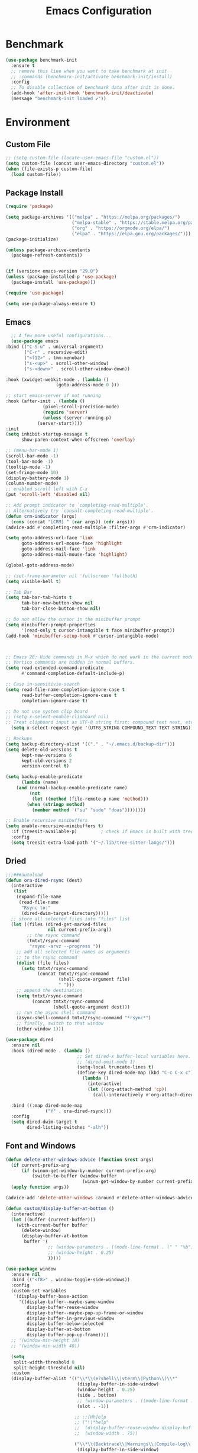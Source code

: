 # -*- org-confirm-babel-evaluate: nil; eval: (add-hook 'after-save-hook #'org-babel-tangle);-*-
#+TITLE: Emacs Configuration
#+PROPERTY: header-args:emacs-lisp :tangle ~/.emacs.d/init.el
* Benchmark
#+begin_src emacs-lisp 
  (use-package benchmark-init
    :ensure t
    ;; remove this line when you want to take benchmark at init 
    ;; :commands (benchmark-init/activate benchmark-init/install)
    :config
    ;; To disable collection of benchmark data after init is done.
    (add-hook 'after-init-hook 'benchmark-init/deactivate)
    (message "benchmark-init loaded ✔"))
#+end_src
* Environment
** Custom File
#+begin_src emacs-lisp
  ;; (setq custom-file (locate-user-emacs-file "custom.el"))
  (setq custom-file (concat user-emacs-directory "custom.el"))
  (when (file-exists-p custom-file)
    (load custom-file))
#+end_src
** Package Install
#+begin_src emacs-lisp
  (require 'package)

  (setq package-archives '(("melpa" . "https://melpa.org/packages/")
                           ("melpa-stable" . "https://stable.melpa.org/packages/")
                           ("org" . "https://orgmode.org/elpa/")
                           ("elpa" . "https://elpa.gnu.org/packages/")))
  (package-initialize)

  (unless package-archive-contents
    (package-refresh-contents))


  (if (version< emacs-version "29.0")
  (unless (package-installed-p 'use-package)
    (package-install 'use-package)))

  (require 'use-package)

  (setq use-package-always-ensure t)
#+end_src
** Emacs
#+begin_src emacs-lisp
      ;; A few more useful configurations...
      (use-package emacs
	:bind (("C-S-u" . universal-argument)
	       ("C-r" . recursive-edit)
	       ("<f12>" . tmm-menubar)
	       ("s-<up>" . scroll-other-window)
	       ("s-<down>" . scroll-other-window-down))

	:hook (xwidget-webkit-mode . (lambda ()
				       (goto-address-mode 0 )))

	;; start emacs-server if not running
	:hook (after-init . (lambda ()
			      (pixel-scroll-precision-mode)
			      (require 'server)
			      (unless (server-running-p)
				(server-start))))
	:init
	(setq inhibit-startup-message t
	      show-paren-context-when-offscreen 'overlay)

	;; (menu-bar-mode 1)
	(scroll-bar-mode -1)
	(tool-bar-mode -1)
	(tooltip-mode -1)
	(set-fringe-mode 10)
	(display-battery-mode 1)
	(column-number-mode)
	;; enabled scroll left with C-x 
	(put 'scroll-left 'disabled nil)

	;; Add prompt indicator to `completing-read-multiple'.
	;; Alternatively try `consult-completing-read-multiple'.
	(defun crm-indicator (args)
	  (cons (concat "[CRM] " (car args)) (cdr args)))
	(advice-add #'completing-read-multiple :filter-args #'crm-indicator)

	(setq goto-address-url-face 'link
	      goto-address-url-mouse-face 'highlight
	      goto-address-mail-face 'link
	      goto-address-mail-mouse-face 'highlight)

	(global-goto-address-mode)

	;; (set-frame-parameter nil 'fullscreen 'fullboth)
	(setq visible-bell t)

	;; Tab Bar
	(setq tab-bar-tab-hints t
	      tab-bar-new-button-show nil
	      tab-bar-close-button-show nil)

	;; Do not allow the cursor in the minibuffer prompt
	(setq minibuffer-prompt-properties
	      '(read-only t cursor-intangible t face minibuffer-prompt))
	(add-hook 'minibuffer-setup-hook #'cursor-intangible-mode)



	;; Emacs 28: Hide commands in M-x which do not work in the current mode.
	;; Vertico commands are hidden in normal buffers.
	(setq read-extended-command-predicate
	      #'command-completion-default-include-p)

	;; Case in-sensitivie-search
	(setq read-file-name-completion-ignore-case t
	      read-buffer-completion-ignore-case t
	      completion-ignore-case t)

	;; Do not use system clip board
	;; (setq x-select-enable-clipboard nil)
	;; Treat clipboard input as UTF-8 string first; compound text next, etc.
      (setq x-select-request-type '(UTF8_STRING COMPOUND_TEXT TEXT STRING))

	;; Backups
	(setq backup-directory-alist '(("." . "~/.emacs.d/backup-dir")))
	(setq delete-old-versions t
	      kept-new-versions 6
	      kept-old-versions 2
	      version-control t)

	(setq backup-enable-predicate
	      (lambda (name)
		(and (normal-backup-enable-predicate name)
		     (not
		      (let ((method (file-remote-p name 'method)))
			(when (stringp method)
			  (member method '("su" "sudo" "doas"))))))))

	;; Enable recursive minibuffers
	(setq enable-recursive-minibuffers t)
      :if (treesit-available-p) 		; check if Emacs is built with tree-sitter library
      :config
      (setq treesit-extra-load-path '("~/.lib/tree-sitter-langs/")))

#+end_src

** Dried
#+begin_src emacs-lisp
  ;;;###autoload
  (defun ora-dired-rsync (dest)
    (interactive
     (list
      (expand-file-name
       (read-file-name
        "Rsync to:"
        (dired-dwim-target-directory)))))
    ;; store all selected files into "files" list
    (let ((files (dired-get-marked-files
                  nil current-prefix-arg))
          ;; the rsync command
          (tmtxt/rsync-command
           "rsync -arvz --progress "))
      ;; add all selected file names as arguments
      ;; to the rsync command
      (dolist (file files)
        (setq tmtxt/rsync-command
              (concat tmtxt/rsync-command
                      (shell-quote-argument file)
                      " ")))
      ;; append the destination
      (setq tmtxt/rsync-command
            (concat tmtxt/rsync-command
                    (shell-quote-argument dest)))
      ;; run the async shell command
      (async-shell-command tmtxt/rsync-command "*rsync*")
      ;; finally, switch to that window
      (other-window 1)))

  (use-package dired
    :ensure nil
    :hook (dired-mode . (lambda ()
                             ;; Set dired-x buffer-local variables here.  For example:
                             ;; (dired-omit-mode 1)
                             (setq-local truncate-lines t)
                             (define-key dired-mode-map (kbd "C-c C-x c")
                               (lambda ()
                                 (interactive)
                                 (let ((org-attach-method 'cp))
                                   (call-interactively #'org-attach-dired-to-subtree))))))

    :bind ((:map dired-mode-map
                 ("Y" . ora-dired-rsync)))
    :config
    (setq dired-dwim-target t
          dired-listing-switches "-alh"))
#+end_src
** Font and Windows
#+begin_src emacs-lisp
    (defun delete-other-windows-advice (function &rest args)
      (if current-prefix-arg
          (if (winum-get-window-by-number current-prefix-arg)
              (switch-to-buffer (window-buffer
                                 (winum-get-window-by-number current-prefix-arg)))))
      (apply function args))

    (advice-add 'delete-other-windows :around #'delete-other-windows-advice)

    (defun custom/display-buffer-at-bottom ()
      (interactive)
      (let ((buffer (current-buffer)))
        (with-current-buffer buffer
          (delete-window)
          (display-buffer-at-bottom
           buffer '(
                    ;; (window-parameters . ((mode-line-format . (" " "%b"))))
                    ;; (window-height . 0.25)
                    )))))

    (use-package window
      :ensure nil
      :bind (("<f8>" . window-toggle-side-windows))
      :config
      (custom-set-variables
       '(display-buffer-base-action
         '((display-buffer--maybe-same-window
            display-buffer-reuse-window
            display-buffer--maybe-pop-up-frame-or-window
            display-buffer-in-previous-window
            display-buffer-below-selected
            display-buffer-at-bottom
            display-buffer-pop-up-frame))))
      ;; '(window-min-height 18)
      ;; '(window-min-width 40))

      (setq
       split-width-threshold 0
       split-height-threshold nil)
      :custom
      (display-buffer-alist '(("\\*\\(e?shell\\|vterm\\|Python\\)\\*"
                               (display-buffer-in-side-window)
                               (window-height . 0.25)
                               (side . bottom)
                               ;; (window-parameters . ((mode-line-format . ("" "%b"))))
                               (slot . -1))

                              ;; ;;[Hh]elp
                              ;; ("\\*help" 
                              ;;  (display-buffer-reuse-window display-buffer-in-side-window)
                              ;;  (window-width . 75))

                              ("\\*\\(Backtrace\\|Warnings\\|Compile-log\\|Messages\\)\\*"
                               (display-buffer-in-side-window)
                               (window-height . 0.25)
                               (side . bottom)
                               (slot . 0)))))
    (defun efs/set-font-faces ()
      (message "Setting faces!")
      (set-face-attribute 'default nil :font "FiraCode Nerd Font" :height 168)

      ;; Set the fixed pitch face
      (set-face-attribute 'fixed-pitch nil :font "FiraCode Nerd Font" :height 168)

      ;; Set the variable pitch face
      (set-face-attribute 'variable-pitch nil :font "FiraCode Nerd Font" :height 168 :weight 'regular))

    (if (daemonp)
        (add-hook 'after-make-frame-functions
                  (lambda (frame)
                    (with-selected-frame frame
                      (efs/set-font-faces))))
      (efs/set-font-faces))
#+end_src

** Shell
#+begin_src emacs-lisp
  (setenv "PATH" (concat (getenv "PATH") "/Users/rwilson/anaconda3/condabin:/Users/rwilson/bin:/usr/local/bin:/Users/rwilson/Library/Python/3.8/bin:/Users/rwilson/Library/Python/3.9/bin:/Library/PostgreSQL/13/bin:/usr/local/opt/mysql-client/bin:/Users/rwilson/go/bin:./node_modules/.bin:/Applications/Emacs.app/Contents/MacOS/bin:/opt/local/bin:/opt/local/sbin:/Library/Frameworks/Python.framework/Versions/3.9/bin:/usr/local/bin:/usr/bin:/bin:/usr/sbin:/sbin:/Library/TeX/texbin:/usr/local/go/bin:/usr/local/MacGPG2/bin:/opt/X11/bin:/Library/Apple/usr/bin:/Users/rwilson/.cargo/bin"))

  (setq exec-path (append exec-path '("/Users/rwilson/anaconda3/condabin/" "/Users/rwilson/bin/" "/usr/local/bin/" "/Users/rwilson/Library/Python/3.8/bin/" "/Users/rwilson/Library/Python/3.9/bin/" "/Library/PostgreSQL/13/bin/" "/usr/local/opt/mysql-client/bin/" "/Users/rwilson/go/bin/" "./node_modules/.bin/" "/Applications/Emacs.app/Contents/MacOS/bin/" "/opt/local/bin/" "/opt/local/sbin/" "/Library/Frameworks/Python.framework/Versions/3.9/bin/" "/usr/local/bin/" "/usr/bin/" "/bin/" "/usr/sbin/" "/sbin/" "/Library/TeX/texbin/" "/usr/local/go/bin/" "/usr/local/MacGPG2/bin/" "/opt/X11/bin/" "/Library/Apple/usr/bin/" "/Users/rwilson/.cargo/bin/" "/Applications/Emacs.app/Contents/MacOS/libexec/")))

  (setq comint-terminfo-terminal "eterm-256color")

  (setenv "GIT_EDITOR" "emacs")

  ;; (use-package exec-path-from-shell
  ;;   :config (exec-path-from-shell-initialize))

#+end_src
  
** Undo Fu
#+begin_src emacs-lisp 
  (use-package undo-fu
    :config
    (use-package undo-fu-session
    :config
    (setq undo-fu-session-incompatible-files '("/COMMIT_EDITMSG\\'" "/git-rebase-todo\\'"))))
#+end_src
  
** Global Settings
#+begin_src emacs-lisp
  ;; change all prompts to y or n
  (fset 'yes-or-no-p 'y-or-n-p)
  (setq delete-by-moving-to-trash t
        trash-directory "~/.trash"
        confirm-kill-emacs 'y-or-n-p)

  ;; Emacs watch file on disk for changes
  (global-auto-revert-mode 1)
  (setq auto-revert-verbose nil)


  ;; turn on cursor line mode
  ;; (global-hl-line-mode 1)
  ;; Emacs auto refresh dired buffers
  (setq global-auto-revert-non-file-buffers t)
  (setq tab-width 4)

  ;; (setq browse-url-browser-function 'browse-url-firefox
  ;; browse-url-firefox-program "firefox")
#+end_src
** Try
#+begin_src emacs-lisp
    (use-package try
      :disabled
      ;; :defer 5
      :config
      (message "try ready ✔"))
#+end_src
* Key Binding
** Evil
#+begin_src emacs-lisp
  (defun custom/force-normal-state-or-exit ()
    (interactive)
    (cond
     ((eq evil-state 'normal) (keyboard-quit))
     (t (evil-force-normal-state))))

  (defun tab-bar-switch-to-next-tab-m()
    (interactive)
    (if (equal current-prefix-arg nil) ; no C-u
        (tab-bar-switch-to-next-tab)
      (tab-bar-select-tab current-prefix-arg)))

  (defun tab-bar-switch-to-prev-tab-m()
    (interactive)
    (if (equal current-prefix-arg nil) ; no C-u
        (tab-bar-switch-to-prev-tab)
      (tab-bar-select-tab current-prefix-arg)))

  (use-package evil
    :demand t 

    :bind ((:map evil-normal-state-map
                 ("<escape>" . custom/force-normal-state-or-exit)))

    :init
    (setq evil-want-C-i-jump nil
          evil-want-C-u-delete t
          evil-want-C-u-scroll t
          evil-want-C-w-in-emacs-state t
          evil-want-integration t
          evil-want-keybinding nil)

    ;; (setq evil-disable-insert-state-bindings t)

    (setq evil-undo-system 'undo-fu)
    (setq evil-want-fine-undo t) 

    :config
    (setq evil-ex-search-case "insensitive"
          evil-auto-balance-w nil)

    (evil-define-command evil-delete-buffer-m (count)
      "Deletes the current window.
             If `evil-auto-balance-windows' is non-nil then all children of
             the deleted window's parent window are rebalanced."
      :repeat nil
      (interactive "<c>")
      (let ((p (window-parent)))
        (if (not count)
            (evil-delete-buffer (current-buffer))
          (if (winum-get-window-by-number count)
              (evil-delete-buffer (window-buffer (winum-get-window-by-number count)))
            (message "window does not exist")))
        (when evil-auto-balance-windows
          ;; balance-windows raises an error if the parent does not have
          ;; any further children (then rebalancing is not necessary anyway)
          (condition-case nil
              (balance-windows p)
            (error)))))

    (evil-define-command evil-window-exchange-m (count)
      "Without COUNT: exchange current window with next one.
      With COUNT: Exchange current window with COUNTth window."
      :repeat nil
      (interactive "<c>")
      (let ((this-buffer (window-buffer))
            (this-window (selected-window))
            other-buffer other-window)
        (if (not count)
            (setq other-buffer (window-buffer (next-window))
                  other-window (next-window))
          (save-window-excursion
            (evil-window-next count)
            (setq other-buffer (window-buffer)
                  other-window (selected-window))))
        (switch-to-buffer other-buffer nil t)
        (select-window other-window)
        (switch-to-buffer this-buffer nil t)
        (select-window this-window)))

    (evil-define-command evil-window-delete-m (&optional count)
      "Deletes the current window.
             If `evil-auto-balance-windows' is non-nil then all children of
             the deleted window's parent window are rebalanced."
      :repeat nil
      (interactive "<c>")
      (let ((p (window-parent)))
        (if (not count)
            (delete-window)
          (if (winum-get-window-by-number count)
              (delete-window(winum-get-window-by-number count))
            (message "cant delete window")))
        (when evil-auto-balance-windows
          ;; balance-windows raises an error if the parent does not have
          ;; any further children (then rebalancing is not necessary anyway)
          (condition-case nil
              (balance-windows p)
            (error)))))

    (evil-define-command evil-sfind (file)
      "Open FILE in a split"
      (interactive "<f>")
      (find-file-other-window file))

    (evil-define-command evil-tabedit (file)
      "Open FILE in a new tab"
      (interactive "<f>")
      (find-file-other-tab file))

    (evil-define-operator evil-write-delete-buffer (beg end type file-or-append &optional bang)
      "Save the current buffer, from BEG to END, to FILE-OR-APPEND.
            If FILE-OR-APPEND is of the form \" FILE\", append to FILE
            instead of overwriting.  The current buffer's filename is not
            changed unless it has no associated file and no region is
            specified.  If the file already exists and the BANG argument is
            non-nil, it is overwritten without confirmation."
      :motion nil
      :move-point nil
      :type line
      :repeat nil
      (interactive "<R><fsh><!>")
      (let* ((append-and-filename (evil-extract-append file-or-append))
             (append (car append-and-filename))
             (filename (cdr append-and-filename))
             (bufname (buffer-file-name (buffer-base-buffer))))
        (when (zerop (length filename))
          (setq filename bufname))
        (cond
         ((zerop (length filename))
          (user-error "Please specify a file name for the buffer"))
         ;; execute command on region
         ((eq (aref filename 0) ?!)
          (shell-command-on-region beg end (substring filename 1)))
         ;; with region or append, always save to file without resetting
         ;; modified flag
         ((or append (and beg end))
          (write-region beg end filename append nil nil (not (or append bang))))
         ;; no current file
         ((null bufname)
          (write-file filename (not bang)))
         ;; save current buffer to its file
         ((string= filename bufname)
          (if (not bang) (save-buffer) (write-file filename)))
         ;; save to another file
         (t
          (write-region nil nil filename
                        nil (not bufname) nil
                        (not bang))))))

    (evil-ex-define-cmd "wd[elete]" 'evil-write-delete-buffer)
    (evil-ex-define-cmd "sf[ind]" 'evil-sfind)
    (evil-ex-define-cmd "tabedit" 'evil-tabedit)

    ;; example how to map a command in normal mode (called 'normal state' in evil)
    (define-key evil-normal-state-map (kbd "z <return>") 'enlarge-window)
    (define-key evil-normal-state-map (kbd "g t") 'tab-bar-switch-to-next-tab-m)
    (define-key evil-normal-state-map (kbd "g T") 'tab-bar-switch-to-prev-tab-m)
    (evil-mode 1)
    (message "Done Loading Evil"))

  (defun moon-override-yank-pop (&optional arg)
    "Delete the region before inserting poped string."
    (when (and evil-mode (eq 'visual evil-state))
      (kill-region (region-beginning) (region-end))))

  (advice-add 'consult-yank-pop :before #'moon-override-yank-pop)

  ;; (use-package goto-last-change)
#+end_src
** Evil Collection
#+begin_src emacs-lisp
    (use-package evil-collection
      :after evil
      ;; (evil-set-initial-state 'calc-mode 'emacs)

      :config
      (condition-case err
	  (evil-collection-init)
	(error (message "Error initializing evil-collection-init: %S" err))))

    (use-package evil-matchit
      :requires evil)

    (use-package evil-surround
      :requires evil)

    (add-hook 'text-mode-hook
	      (lambda () (evil-surround-mode)
		(evil-matchit-mode)))

#+end_src
** Hydra
#+begin_src emacs-lisp
  (use-package hydra
    :config
    (defhydra hydra-vuiet (:timeout 4)
      "vuiet music"
      ("l" vuiet-love-track "like")
      ("u" vuiet-unlove-track "dislike")
      ("s" vuiet-stop "stop")
      (">" vuiet-next "next")
      ("<" vuiet-previous "previous")
      ("<escape>" nil "finish"))

    (defhydra hydra-mpc (:timeout 4)
      "mpc music"
      ("s" mpc-stop "stop")
      (">" mpc-next "next")
      ("<" mpc-prev "previous")
      ("<escape>" nil "finish"))

    (defhydra hydra-aya (:timeout 4)
      "aya"
      ("c" aya-create "aya create")
      ("e" aya-expand "aya expand")
      ("<escape>" nil "finish")))
#+end_src
** General
#+begin_src emacs-lisp
  (defun my/move-to-middle ()
    (interactive)
    (let* ((begin (line-beginning-position))
           (end (line-end-position))
           (middle (/ (+ end begin) 2)))
      (goto-char middle)))

  (use-package general
    :after evil
    :config
    (general-evil-setup t)

    (general-nvmap
      "g \\" 'toggle-line-number
      "g m" 'my/move-to-middle
      "; ;" 'evil-buffer
      "SPC f" 'find-file
      "SPC F" 'find-file-other-window
      "SPC b" 'consult-buffer
      "SPC B" 'consult-buffer-other-window
      "SPC SPC" 'execute-extended-command
      "SPC w" (general-simulate-key "C-w")
      "SPC x" (general-simulate-key "C-x")
      "SPC c" (general-simulate-key "C-c")
      "SPC g" (general-simulate-key "M-g")
      "SPC s" (general-simulate-key "M-s"))
    
    (general-define-key
     :keymaps '(normal visual)
     :prefix "g SPC"
     "x" (general-simulate-key "C-c C-c"))

    (general-define-key
     :keymaps '(normal insert visual emacs)
     :prefix "C-x"
     "mc" 'compose-mail
     "4mc" 'compose-mail-other-window
     "5mc" 'compose-mail-other-frame
     "mm" 'mu4e)

    (nvmap :prefix "SPC"
      "m" '(:ignore t :which-key "music")
      "mc" '(hydra-mpc/body :which-key "mpc-music")
      "mv" '(hydra-vuiet/body :which-key "vuiet-music"))
    (message "general ready ✔"))
#+end_src

** Which-Key
#+begin_src emacs-lisp
  (use-package which-key
    :init (which-key-mode)
    :diminish which-key-mode
    :config (setq which-key-idle-delay 0.3))
#+end_src
** Evil-Text Object
#+begin_src emacs-lisp
  ;; (use-package evil-textobj-tree-sitter
  ;;   :config
  ;;   (general-define-key
  ;;    :keymaps '(evil-outer-text-objects-map)
  ;;    "/" (evil-textobj-tree-sitter-get-textobj "comment.outer")
  ;;    "=" (evil-textobj-tree-sitter-get-textobj "statement.outer")
  ;;    "." (evil-textobj-tree-sitter-get-textobj "block.outer")
  ;;    "&" (evil-textobj-tree-sitter-get-textobj "parameter.outer")
  ;;    "l" (evil-textobj-tree-sitter-get-textobj "loop.outer")
  ;;    "d" (evil-textobj-tree-sitter-get-textobj "conditional.outer")
  ;;    "c" (evil-textobj-tree-sitter-get-textobj "class.outer")
  ;;    "f" (evil-textobj-tree-sitter-get-textobj "function.outer"))

  ;;   (general-define-key
  ;;    :keymaps '(evil-inner-text-objects-map)
  ;;    "." (evil-textobj-tree-sitter-get-textobj "block.inner")
  ;;    "&" (evil-textobj-tree-sitter-get-textobj "parameter.inner")
  ;;    "l" (evil-textobj-tree-sitter-get-textobj "loop.inner")
  ;;    "d" (evil-textobj-tree-sitter-get-textobj "conditional.inner")
  ;;    "c" (evil-textobj-tree-sitter-get-textobj "class.inner")
  ;;    "f" (evil-textobj-tree-sitter-get-textobj "function.inner")))
#+end_src
* User Interface Improvements
#+begin_src emacs-lisp
  (use-package visual-regexp
    :commands (vr/mc-mark vr/replace vr/query-replace))
#+end_srC
** Toggle Line Number
#+begin_src emacs-lisp
  (defun toggle-line-number()
    (interactive)
    (if (equal current-prefix-arg nil) ; no C-u
        (acase display-line-numbers-type
          ('t (menu-bar--display-line-numbers-mode-relative))
          ('nil (menu-bar--display-line-numbers-mode-relative))
          ('visual (menu-bar--display-line-numbers-mode-relative))
          ('relative (menu-bar--display-line-numbers-mode-absolute)))
      (menu-bar--display-line-numbers-mode-none)))
#+end_src
** All Icons
#+begin_src emacs-lisp
  (use-package all-the-icons

    :hook (after-init . all-the-icons-completion-mode)
    :hook (marginalia-mode . all-the-icons-completion-marginalia-setup)

    :config
    (use-package all-the-icons-completion :after all-the-icons))
#+end_src

** Themes and Mode-line
#+begin_src emacs-lisp
  (setq display-time-day-and-date t
        display-time-24hr-format t)

  (display-time)

  (use-package modus-themes
    :ensure nil
    :init
    ;; Add all your customizations prior to loading the themes
    ;; Configure the Modus Themes' appearance
    (setq 
          modus-themes-mode-line '(accented borderless)
          modus-themes-fringes 'subtle
          modus-themes-tabs-accented t
          modus-themes-paren-match '(bold intense)
          modus-themes-prompts '(bold intense)
          modus-themes-completions 'opinionated
          modus-themes-region '(bg-only))

    (setq modus-themes-bold-constructs t
          modus-themes-syntax '(green-strings yellow-comments)
          modus-themes-italic-constructs t)

    (setq modus-themes-scale-headings t
          modus-themes-org-blocks 'tinted-background
          modus-themes-headings
          '((1 . (rainbow overline background 1.4))
            (2 . (rainbow background 1.3))
            (3 . (rainbow bold 1.2))
            (t . (semilight 1.1))))
    :bind ("<f5>" . modus-themes-toggle))

  (load-theme 'modus-vivendi t)
#+End_src
*** Doom Modeline
#+begin_src emacs-lisp
    (use-package doom-modeline
      :hook (after-init . doom-modeline-mode)

      :custom    
      (doom-modeline-height 25)
      (doom-modeline-bar-width 1)
      (doom-modeline-icon t)
      (doom-modeline-major-mode-icon t)
      (doom-modeline-major-mode-color-icon t)
      (doom-modeline-buffer-file-name-style 'truncate-upto-project)
      (doom-modeline-buffer-state-icon t)
      (doom-modeline-buffer-modification-icon t)
      (doom-modeline-minor-modes nil)
      (doom-modeline-enable-word-count nil)
      (doom-modeline-buffer-encoding t)
      (doom-modeline-indent-info nil)
      (doom-modeline-checker-simple-format t)
      (doom-modeline-vcs-max-length 12)
      (doom-modeline-env-version t)
      (doom-modeline-irc-stylize 'identity)
      (doom-modeline-github-timer nil)
      (doom-modeline-gnus-timer nil))

    (defun my-doom-modeline--font-height ()
    "Calculate the actual char height of the mode-line."
    (+ (frame-char-height) 0))

  (advice-add #'doom-modeline--font-height :override #'my-doom-modeline--font-height)
  
#+end_src
* Avy
#+begin_src emacs-lisp
  (use-package avy
    :bind ((:map evil-normal-state-map
		 ("s" . evil-avy-goto-char-2)
		 ("gsac" . avy-goto-char)
		 ("gsal" . avy-goto-line)))
    :config
    (message "avy loaded! ✔"))

  (use-package ace-link
    :commands (ace-link)
    :config
    (message "ace-link loaded! ✔"))

  (use-package link-hint
    :commands (link-hint-open-link link-hint-copy-link)
    :config
    (general-define-key
     :prefix "C-x / l"
     ;; application spefic binding 
     "o" 'link-hint-open-link
     "c" 'link-hint-copy-link
    (message "link-hint ready ✔")))
#+end_src

** Order-less
#+begin_src emacs-lisp
  (use-package orderless
    :init
    (setq completion-styles '(orderless)
          completion-category-default nil
          completion-category-overrides '((file (styles . (partial-completion))))))
#+end_src
** Vertico
#+begin_src emacs-lisp
  (use-package vertico
    :demand t 

    :general
    (:keymaps 'vertico-map
              "<tab>" #'vertico-insert        ; Insert selected candidate into text area
              "<S-tab>" #'vertico-previous  ; Insert selected candidate into text area
              "C-j" #'vertico-next
              "C-k" #'vertico-previous
              "C-f" 'vertico-exit
              "<escape>" #'abort-minibuffers ; Close minibuffer
              "C-SPC" #'vertico-quick-exit
              "C-S-SPC" #'vertico-quick-insert
              "M-o" #'embark-act
              "C-M-o" #'kb/vertico-quick-embark

              ;; NOTE 2022-02-05: Cycle through candidate groups
              "C-M-j" #'vertico-next-group
              "C-M-k" #'vertico-previous-group

              ;; Toggle Vertico multiforms in active minibuffer
              "C-l" #'vertico-multiform-grid
              "M-F" #'vertico-multiform-flat
              "C-;" #'vertico-multiform-vertical
              "M-U" #'vertico-multiform-unobtrusive)

    (:keymaps 'minibuffer-local-map
              "<tab>" #'completion-at-point        ; Insert selected candidate into text area
              "<escape>" #'abort-minibuffers ; Close minibuffer
              "C-u"  #'delete-minibuffer-contents
              "C-w"  #'backward-kill-word)

    :config
    ;; Use 'consult-completion-in-region' if Vertico is enabled.
    ;; Otherwise use the default 'completion--in-region' function.
    (setq completion-in-region-function
          (lambda (&rest args)
            (apply (if vertico-mode
                       #'consult-completion-in-region
                     #'completion--in-region)
                   args)))

    (defun kb/vertico-quick-embark (&optional arg)
      "Embark on candidate using quick keys."
      (interactive)
      (when (vertico-quick-jump)
        (embark-act arg)))

    ;;(advice-add #'completing-read-multiple
    ;;            :override #'consult-completing-read-multiple)


    ;; Configure the display per command.
    ;; Use a buffer with indices for imenu
    ;; and a flat (Ido-like) menu for M-x.
    (setq vertico-multiform-commands
          '((consult-imenu buffer indexed)
            (consult-grep buffer)
            (consult-buffer flat indexed)
            (execute-extended-command flat indexed)))

    ;; Configure the display per completion category.
    ;; Use the grid display for files and a buffer
    ;; for the consult-grep commands.
    (setq vertico-multiform-categories
          '((file grid indexed)
            ;;(t reverse)
            ))
    :custom
    (vertico-cycle t)
    :init
    (vertico-mode 1)
    ;; Enable vertico-multiform
    (vertico-multiform-mode))
#+end_src

** History 
#+begin_src emacs-lisp
  ;; Emacs remeber recently open files
  (recentf-mode 1)

  ;; Remeber window layout
  (winner-mode)

  ;; Emacs remeber cursor last position
  (save-place-mode 1)

  ;; Emacs remeber input history
  (use-package savehist
    :init
    (savehist-mode)
    :config
    (setq history-length 150))

#+end_src
** Marginalia
#+begin_src emacs-lisp
  (use-package marginalia 
    :after vertico
    :init
    (marginalia-mode))
#+end_src
** IEdit
#+begin_src emacs-lisp
  (global-set-key (kbd "C-*") 'iedit-mode)
  (global-set-key (kbd "M-*") 'iedit-mode-toggle-on-function)
  (use-package iedit
    :bind ((:map iedit-occurrence-keymap-default
                 ("M-u" . iedit-downcase-occurrences)
                 ("M-U" . iedit-upcase-occurrences)
                 ("<tab>" . iedit-next-occurrence)
                 ("<S-tab>" . iedit-prev-occurrence)
                 ("<escape>" . iedit--quit))))
  ;; iedit-goto-last-occurrences
  ;; iedit-goto-first-occurrences
#+end_src
** Embark
#+begin_src emacs-lisp
  (use-package embark
    :bind
    (("M-o" . embark-act)         ;; pick some comfortable binding
     ("M-O" . embark-dwim)        ;; good alternative: M-.
     ("C-h B" . embark-bindings) ;; alternative for `describe-bindings'

     :map minibuffer-local-map
     ("C-b" . embark-become)) 

    :init
    ;; Optionally replace the key help with a completing-read interface
    (setq prefix-help-command #'embark-prefix-help-command)

    :config
    ;; Hide the mode line of the Embark live/completions buffers
    (add-to-list 'display-buffer-alist
                 '("\\`\\*Embark Collect \\(Live\\|Completions\\)\\*"
                   nil
                   (window-parameters (mode-line-format . none)))))
  ;; use C-u to perform multiple action

  (use-package avy-embark-collect
    :after embark)

  ;; Consult users will also want the embark-consult package.
  (use-package embark-consult
    :ensure t
    :after (embark consult)
    :demand t ; only necessary if you have the hook below
    ;; if you want to have consult previews as you move around an
    ;; auto-updating embark collect buffer
    :hook
    (embark-collect-mode . consult-preview-at-point-mode))
#+end_src
** Tree-Macs
#+begin_src emacs-lisp
  (use-package treemacs
    :commands (treemacs)
    :config
    (use-package treemacs-all-the-icons
      :config
      (treemacs-load-theme "all-the-icons"))
    (message "treemacs loaded"))

  (use-package treemacs-icons-dired
    :after (treemacs dired)
    :hook (dired-mode . treemacs-icons-dired-enable-once)
    :config
    (message "treemacs-projectile ready"))

  ;;(use-package treemacs-persp ;;treemacs-perspective if you use perspective.el vs. persp-mode
  ;;  :after (treemacs persp-mode) ;;or perspective vs. persp-mode
  ;;  :ensure t
  ;;  :config (treemacs-set-scope-type 'Perspectives))

  (use-package treemacs-projectile
    :after (treemacs projectile)
    :config
    (message "treemacs-projectile ready"))

  (use-package treemacs-magit
    :after (treemacs magit)
    :config
    (message "treemacs-magit ready"))

  (use-package treemacs-evil
    :after (treemacs evil)
    :config
    (message "treemacs-evil ready"))
#+end_src
** Key-cast
#+begin_src emacs-lisp
  (use-package keycast
    :commands (keycast-mode keycast-tab-bar keycast-mode-line)
    :config
    (define-minor-mode keycast-mode
      "Show current command and its key binding in the mode line (fix for use with doom-mode-line)."
      :global t
      (if keycast-mode
	  (add-hook 'pre-command-hook 'keycast--update t)
	(remove-hook 'pre-command-hook 'keycast--update)))
    (add-to-list 'global-mode-string '("" mode-line-keycast))
    (message "keycast loaded ✔"))
#+end_src
** Company
#+begin_src emacs-lisp 
  (use-package company
    ;; (define-key company-active-map [return] nil)
    ;; (define-key company-active-map [tab] 'company-complete-common)
    ;; (define-key company-active-map (kbd "TAB") 'company-complete-common)
    ;; (define-key company-active-map (kbd "M-TAB") 'company-complete-selection)
    :bind (:map company-active-map
                ("<escape>" . company-abort)
                ("<tab>" . company-complete-selection))
    :custom
    (company-minimum-prefix-length 1)
    (company-idle-delay 0.0)
    :config
    (setq company-selection-wrap-around t
          company-tooltip-align-annotations t
          company-idle-delay 0
          company-minimum-prefix-length 2
          company-tooltip-limit 10))

  (use-package company-box
    :after company
    :hook (company-mode . company-box-mode))
#+end_src
** Company Back-ends
#+begin_src emacs-lisp 
  (use-package company-web
    :after (company web-mode)
    :config
    (add-to-list 'company-backends 'company-web-html)
    (add-to-list 'company-backends 'company-web-jade)
    (add-to-list 'company-backends 'company-web-slim))

  (use-package company-restclient
    :after ( company restclient )
    :config 
    (add-to-list 'company-backends 'company-restclient))

  ;; (use-package company-tabnine
  ;;   :config
  ;;   (add-to-list 'company-backends #'company-tabnine)
  ;;   (setq company-idle-delay 0))
#+end_src
** Cape
#+begin_src emacs-lisp
  (use-package cape
    :config
    ;; Bind dedicated completion commands
    (general-define-key
     :states '(insert)
     :prefix "S-SPC"			  ; vim i_Ctrx-x
     "l"  'cape-line
     "n"  'completion-at-point            ; capf
     "k"  'cape-dict
     "t"  'powerthesaurus-lookup-synonyms-dwim
     "T"  'powerthesaurus-lookup-dwim
     "]"  'complete-tag                   ; etags
     "i"  'cape-dabbrev                   ; or dabbrev-completion
     "f"  'cape-file
     "w"  'cape-keyword
     "o"  'cape-symbol			  ; vim omni completion
     "a"  'cape-abbrev
     "s"  'cape-ispell
     "\\" 'cape-tex
     "&" 'cape-sgml
     "r" 'cape-rfc1345)
    :init
    (setq cape-dict-file "/usr/share/dict/words")
    ;; Add `completion-at-point-functions', used by `completion-at-point'.
    ;;(add-to-list 'completion-at-point-functions #'cape-dabbrev)
    ;;(add-to-list 'completion-at-point-functions #'cape-sgml)
    ;;(add-to-list 'completion-at-point-functions #'cape-rfc1345)
    ;;(add-to-list 'completion-at-point-functions #'cape-abbrev)
    ;;(add-to-list 'completion-at-point-functions #'cape-ispell)
    ;;(add-to-list 'completion-at-point-functions #'cape-dict)
    ;;(add-to-list 'completion-at-point-functions #'cape-line)
    (add-to-list 'completion-at-point-functions #'cape-file)
    (add-to-list 'completion-at-point-functions #'cape-tex)
    (add-to-list 'completion-at-point-functions #'cape-symbol)
    (add-to-list 'completion-at-point-functions #'cape-keyword))
#+end_src
** IBuffer
#+begin_src emacs-lisp
  (use-package ibuffer
    :commands (ibuffer)
    :bind ("C-x C-b" . ibuffer)
    :config
    (message "IBuffer loaded ✔"))
#+end_src
* Window Management
** Winum Mode
#+begin_src emacs-lisp
  (use-package winum
    :config 
    (winum-mode)
    (message "winum ready ✔"))
#+end_src
** Ace Windows
#+begin_src emacs-lisp
  (use-package ace-window
    :after evil
    :init
    (progn
      (global-set-key [remap other-window] 'ace-window)
      (custom-set-faces
       '(aw-leading-char-face
         ((t (:inhert ace-jump-face-background :height 1.5))))))
    :config
    (setq aw-dispatch-always t
          aw-keys '(?a ?s ?d ?f ?g ?h ?j ?k ?l))

    (general-define-key
     :states '(normal insert)
     "C-6" 'evil-switch-to-windows-last-buffer)

    (general-define-key
     :keymaps '(evil-window-map)
     "f"  'make-frame
     "N"  'evil-buffer-new
     "m"  'evil-window-exchange
     "x"  'evil-window-exchange-m
     "d"  'evil-delete-buffer-m
     "c"  'evil-window-delete-m
     "t"  'tab-bar-move-window-to-tab
     "C"  'tab-close
     "SPC" 'custom/display-buffer-at-bottom
     "RET" 'evil-window-next
     "a" 'ace-window)
    (message "ace window ready ✔"))

#+end_src
** Visual fill column
#+begin_src emacs-lisp
  (use-package visual-fill-column
    :defer t)

  ;; (lambda () efs/org-mode-visual-fill ()
  ;;       (setq visual-fill-column-width 100
  ;;             visual-fill-column-center-text t)
  ;;       (visual-fill-column-mode 1))
#+end_src
* Terminal
** Eshell
#+begin_src emacs-lisp
  (use-package eshell
    :defer 3
    :commands (eshell)
    :config
    (message "eshell loaded ✔"))
#+end_src
** Term
#+begin_src emacs-lisp
  (defun my-term-handle-exit (&optional process-name msg)
    (message "%s | %s" process-name msg)
    (kill-buffer (current-buffer)))

  (advice-add 'term-handle-exit :after 'my-term-handle-exit)

  (use-package term
    :commands (term)
    :config
    (setq explicit-shell-file-name "zsh")
    (setq term-prompt-regexp "^[^#$%>\n]*[#$%>] *")
    (setq mode-line-format nil))

  (use-package eterm-256color
    :after term
    :hook (term-mode . eterm-256color-mode))
#+end_src
** Vterm
#+begin_src emacs-lisp
  (use-package vterm
    :commands (vterm)
    :hook
    (vterm-mode . (lambda () 
                    (setq-local mode-line-format nil)))
    :config
    (setq vterm-shell "/usr/local/bin/tmux")
    (setq vterm-max-scrollback 1000))
#+end_src
* Searches
** Consult
#+begin_src emacs-lisp
  (use-package consult
    :after vertico 
    :bind (;; C-c bindings (mode-specific-map)
	   ("C-c h" . consult-history)
	   ("C-c m" . consult-mode-command)
	   ("C-c b" . consult-bookmark)
	   ("C-c k" . consult-kmacro)

	   ;; C-x bindings (ctl-x-map)
	   ("C-x M-:" . consult-complex-command)     ;; orig. repeat-complex-command
	   ("C-x b" . consult-buffer)                ;; orig. switch-to-buffer
	   ("C-x 4 b" . consult-buffer-other-window) ;; orig. switch-to-buffer-other-window
	   ("C-x 5 b" . consult-buffer-other-frame)  ;; orig. switch-to-buffer-other-frame

	   ;; Custom M-# bindings for fast register access
	   ("M-#" . consult-register-load)
	   ("M-'" . consult-register-store)          ;; orig. abbrev-prefix-mark (unrelated)
	   ("C-M-#" . consult-register)

	   ;; Other custom bindings
	   ("M-y" . consult-yank-pop)                ;; orig. yank-pop
	   ;; ("<help> a" . consult-apropos)            ;; orig. apropos-command

	   ;; M-g bindings (goto-map)
	   ("M-g e" . consult-compile-error)
	   ("M-g f" . consult-flymake)               ;; Alternative: consult-flycheck
	   ("M-g g" . consult-goto-line)             ;; orig. goto-line
	   ("M-g M-g" . consult-goto-line)           ;; orig. goto-line
	   ("M-g o" . consult-outline)               ;; Alternative: consult-org-heading
	   ("M-g m" . consult-mark)
	   ("M-g k" . consult-global-mark)
	   ("M-g i" . consult-imenu)
	   ("M-g I" . consult-imenu-multi)
	   ("M-g r" . consult-recent-file)

	   ;; M-s bindings (search-map)
	   ("M-s f" . consult-find)
	   ("M-s F" . consult-locate)
	   ("M-s g" . consult-grep)
	   ("M-s G" . consult-git-grep)
	   ("M-s r" . consult-ripgrep)
	   ("M-s l" . consult-line)
	   ("M-s L" . consult-line-multi)
	   ("M-s m" . consult-multi-occur)
	   ("M-s k" . consult-keep-lines)
	   ("M-s u" . consult-focus-lines)
	   ("M-s y" . consult-yasnippet)
	   ("M-s a" . ag)

	   ;; Isearch integration
	   ("M-s e" . consult-isearch-history))
    :config
    (message "consult ready ✔"))
  
  (use-package consult-yasnippet
    :after consult yasnippet)

  (use-package consult-company
    :after consult company)
#+End_src
** Isearch
#+begin_src emacs-lisp
  (use-package isearch
    :ensure nil
    :bind (:map isearch-mode-map
           ("<tab>" . isearch-complete)
           ("C-j" . avy-isearch)
           ("C-e" . iedit-mode-from-isearch)
           ("M-e" . consult-isearch-history)         ;; orig. isearch-edit-string
           ("M-s e" . consult-isearch-history)))     ;; orig. isearch-edit-string
#+end_src

#+begin_src emacs-lisp
    (use-package fd-dired
      :commands (fd-dired))
#+end_src
** Web Search
#+begin_src emacs-lisp
  (use-package websearch
    :commands (websearch websearch-term websearch-point websearch-region)
    :config
    (general-define-key
     :prefix "C-c s"
     ;; application spefic binding 
     "t" 'websearch-term
     "r" 'websearch-region
     "." 'websearch-point)
    (message "websearch ready ✔"))
#+end_src
* Version Control
** Magit
#+begin_src emacs-lisp
  (use-package magit
    :commands (magit magit-init magit-status)
    :defer 3
    :custom (magit-display-buffer-function #'magit-display-buffer-same-window-except-diff-v1)
    :config

    (setq magit-section-initial-visibility-alist
	  '((untracked . hide)
	    (unstaged . hide)
	    (staged . hide)
	    (unpushed . hide)
	    (unpulled . hide)
	    (modified . hide)))
    (message "Magit ready ✔"))
#+end_src
** Diff-hl
#+begin_src emacs-lisp
  (use-package diff-hl
    :after magit
    :commands (diff-hl-mode global-diff-hl-mode)
    :config
    (setq
     diff-hl-side "left"
     diff-hl-show-staged-changes nil)
    (message "diff-hl ready ✔"))
#+end_src
** Forge  
#+begin_src emacs-lisp
  (use-package forge
    :requires ghub
    :after magit
    :init
    (setq ghub-use-workaround-for-emacs-bug nil)
    (setq forge-add-default-bindings nil)
    :config
    (general-define-key
     :keymaps '(forge-post-mode-map
		forge-topic-mode-map
		forge-post-section-map
		forge-issue-section-map
		forge-issues-section-map
		forge-pullreq-section-map
		forge-topic-list-mode-map
		forge-issue-list-mode-map
		forge-pullreqs-section-map
		forge-pullreq-list-mode-map
		forge-forge-repo-section-map
		forge-notifications-mode-map
		forge-topic-state-section-map
		forge-topic-marks-section-map
		forge-topic-title-section-map
		forge-repository-list-mode-map
		forge-topic-labels-section-map
		forge-topic-assignees-section-map
		forge-topic-review-requests-section-map)
     :states '(normal visual)
     "yb" 'forge-copy-url-at-point-as-kill)

    (general-define-key
     :keymaps '(forge-post-mode-map
		forge-topic-mode-map
		forge-post-section-map
		forge-issue-section-map
		forge-issues-section-map
		forge-pullreq-section-map
		forge-topic-list-mode-map
		forge-issue-list-mode-map
		forge-pullreqs-section-map
		forge-pullreq-list-mode-map
		forge-forge-repo-section-map
		forge-notifications-mode-map
		forge-topic-state-section-map
		forge-topic-marks-section-map
		forge-topic-title-section-map
		forge-repository-list-mode-map
		forge-topic-labels-section-map
		forge-topic-assignees-section-map
		forge-topic-review-requests-section-map)
     :states '(normal visual)
     ;; :prefix mpereira/leader
     "go" 'forge-browse-dwim)

    (general-define-key
     :keymaps '(forge-topic-mode-map
		forge-topic-list-mode-map
		forge-topic-state-section-map
		forge-topic-marks-section-map
		forge-topic-title-section-map)
     :states '(normal visual)
     ;; :prefix mpereira/leader
     "go" 'forge-browse-topic)

    (general-define-key
     :keymaps '(forge-post-mode-map
		forge-post-section-map
		forge-topic-list-mode-map
		forge-topic-state-section-map
		forge-topic-marks-section-map
		forge-topic-title-section-map)
     :states '(normal visual)
     ;; :prefix mpereira/leader
     "go" 'forge-browse-post)
    (message "Forge loaded  ✔"))
#+end_src
** Git Time-machine
#+begin_src emacs-lisp
  (use-package git-timemachine
    :disabled
    :after magit
    :bind (:map evil-normal-state-map
                (";gt" . git-timemachine-toggle))
    :config
    (general-define-key
     :keymaps '(git-timemachine-mode-map)
     :states '(normal)
     "B" 'git-timemachine-blame
     "b" 'git-timemachine-switch-branch
     "d" 'git-timemachine-show-commit
     "m" 'git-timemachine-show-revision-fuzzy
     "<escape>" 'git-timemachine-quit)
    (message "Git time-machine loaded  ✔"))
#+end_src
** Blamer
#+begin_src emacs-lisp
  (use-package blamer
    :disabled
    :bind (:map evil-normal-state-map
                (";gb" . blamer-mode))
    :custom
    (blamer-idle-time 0.3)
    (blamer-min-offset 70)
    :custom-face
    (blamer-face ((t :foreground "#7a88cf"
                     :background unspecified
                     :height 140
                     :italic t)))
    :config
    (message "Blamer loaded  ✔"))
#+end_src
* Developer Packages
** Programming
#+begin_src emacs-lisp

  (use-package flycheck
    :commands (flycheck-mode global-flycheck-mode))

  (use-package hl-todo
    :commands (hl-todo-mode global-hl-todo-mode)
    :config
    (setq hl-todo-keyword-faces
	  '(("TODO"   . "#FF0000")
	    ("FIXME"  . "#FF0000")
	    ("DEBUG"  . "#A020F0")
	    ("GOTCHA" . "#FF4500")
	    ("STUB"   . "#1E90FF"))))

  (use-package rainbow-mode
    :commands (rainbow-mode)
    :config
    (setq rainbow-x-colors nil)
    (message "rainbow-color loaded ✔"))

  (use-package rainbow-delimiters
    :commands (rainbow-delimiters-mode)
    :config
    (message "rainbow-delimiters loaded ✔"))

  (use-package prog-mode
    :ensure nil
    :bind (:map prog-mode-map
		("C-/" . comment-dwim ))

    :hook (prog-mode . ( lambda ()
			 ;; (flyspell-prog-mode)
			 ;; (corfu-mode)
			 (company-mode)	; completion UI
			 (hl-todo-mode)
			 (rainbow-mode)
			 (rainbow-delimiters-mode)
			 (display-line-numbers-mode 1)
			 (flycheck-mode)	; linting
			 (yas-minor-mode)))	; snippet
    :config
    (setq-local visual-fill-column-width 100
		visual-fill-column-center-text t)
    (setq-local fill-column 79))
#+end_src
** Snippet
#+begin_src emacs-lisp
  (use-package yasnippet
    :defer 2
    :hook
    (yas-minor-mode . (lambda ()
			(define-key yas-minor-mode-map (kbd "<tab>") nil)
			(define-key yas-minor-mode-map (kbd "TAB") nil)
			;; Bind 'SPC' to 'yas-expand' when snippet expansion available (it
			;; will still call 'self-insert-command' otherwise).
			(define-key yas-minor-mode-map (kbd "SPC") yas-maybe-expand)
			;; Bind `C-c y' to 'yas-expand' ONLY.
			(define-key yas-minor-mode-map (kbd "C-c y") #'yas-expand)))
    ;; (yas-activate-extra-mode 'fundamental-mode)))
    ;; (add-to-list 'yas-snippet-dirs "~/.emacs.d/snippets")
    :config
    (message "yasnippet loaded  ✔"))
  
  ;; :hook
  ;; (org-mode . (lambda () 
  ;;               (setq-local yas-buffer-local-condition
  ;;                           '(not (org-in-src-block-p t)))))
  ;; (yas-global-mode 1))

  (use-package yasnippet-snippets
    :after yasnippet
    :config
    (message "yasnippet snippets loaded  ✔"))

  (use-package auto-yasnippet
    :commands (aya-create
	       aya-expand
	       aya-expand-from-history
	       aya-delete-from-history
	       aya-clear-history
	       aya-next-in-history
	       aya-previous-in-history
	       aya-persist-snippet
	       aya-open-line)
    :config
    (message "auto-yasnippet loaded  ✔"))
#+end_src
#+begin_src emacs-lisp
  (use-package emmet-mode
    ;; :defer 2
    :hook
    (sgml-mode . emmet-mode) ;; Auto-start on any markup modes
    (web-mode  . emmet-mode)
    (html-mode . emmet-mode)
    (rjsx-mode . emmet-mode)
    (css-mode  . emmet-mode) ;; enable Emmet's css abbreviation.
    :bind (:map emmet-mode-keymap 
                ("C-c C-c p" . emmet-preview-mode))
    :init
    (setq
     emmet-indentation 2
     emmet-move-cursor-between-quotes t)

    :config
    (message "emmet loaded  ✔"))   ;; expand with ctrl-enter
#+end_src
** Web Mode
#+begin_src emacs-lisp
  (use-package web-mode
    ;; :init
    ;; (add-hook 'web-mode-hook 
    ;;           '(lambda ()
    ;;             (set (make-local-variable 'company-backends)
    ;;                  '(company-web-html company-css))))

    :bind (:map web-mode-map
		("C-c v" . browse-url-of-buffer))
    :hook (web-mode-before-auto-complete-hooks
	   . (lambda ()
	       (let ((web-mode-cur-language
		      (web-mode-language-at-pos)))
		 (if (string= web-mode-cur-language "php")
		     (yas-activate-extra-mode 'php-mode)
		   (yas-deactivate-extra-mode 'php-mode))
		 (if (string= web-mode-cur-language "css")
		     (setq emmet-use-css-transform t)
		   (setq emmet-use-css-transform nil)))))


    :mode (("\\.phtml\\'" . web-mode)
	   ("\\.tpl\\.php\\'" . web-mode)
	   ("\\.[agj]sp\\'" . web-mode)
	   ("\\.as[cp]x\\'" . web-mode)
	   ("\\.erb\\'" . web-mode)
	   ("\\.mustache\\'" . web-mode)
	   ("\\.djhtml\\'" . web-mode)
	   ("\\.html?\\'" . web-mode))
    :config
    (setq web-mode-markup-indent-offset 2
	  web-mode-css-indent-offset 2
	  web-mode-code-indent-offset 2
	  web-mode-enable-engine-detection t
	  web-mode-enable-current-column-highlight t
	  web-mode-enable-current-element-highlight t
	  web-mode-engines-alist
	  '(("django" . "focus/.*\\.html\\'")
	    ("ctemplate" . "realtimecrm/.*\\.html\\'"))))

  (use-package markdown-mode
    :commands (markdown-mode gfm-mode)
    :mode (("README\\.md\\'" . gfm-mode)
	   ("\\.md\\'" . markdown-mode)
	   ("\\.markdown\\'" . markdown-mode))
    :init (setq markdown-command "multimarkdown"))

  (use-package css-mode
    :mode "\\.css\\'"
    :config
    (add-to-list 'company-backends 'company-css))
#+end_src
** JavaScript
#+begin_src emacs-lisp
  (use-package js-mode
    ;; :mode "\\.js\\'"
    :ensure nil
    :hook (js-mode . eglot-ensure)
    :config
    (setq js-indent-level 4))

  (use-package typescript-mode
    :hook (typescript-mode . eglot-ensure)
    :config
    (setq typescript-indent-level 4))

  (use-package rjsx-mode
    :mode "\\.js\\'"
    :hook (rjsx-mode . eglot-ensure)
    :bind (:map rjsx-mode-map
		("<" . self-insert-command))
    :config
    (setq js-jsx-indent-level 2))

  (use-package prettier-js
    :after rjsx-mode
    :hook (rjsx-mode . prettier-js-mode))

  (use-package json-mode
    :mode "\\.json\\'"
    :config
    :hook (json-mode .
		     (lambda ()
		       (make-local-variable 'js-indent-level)
		       (setq tab-width 2)
		       (setq js-indent-level 2))))

  (use-package jsonian
    :mode (("\\.json\\'" . jsonian-mode)))

  ;; (require 'dap-firefox)
  ;; (require 'dap-node)
#+end_src
** Eglot
#+begin_src emacs-lisp
  (use-package eglot
    :ensure nil
    :hook ((go-mode . eglot-ensure)
	   (web-mode . eglot-ensure)
	   (html-mode . eglot-ensure))
    :hook (eglot-managed-mode . (lambda ()
				  (remove-hook 'flymake-diagnostic-functions 'eglot-flymake-backend)))

    :bind (:map eglot-mode-map
		("C-c r" . eglot-rename)
		("C-c h" . eldoc)
		("C-c f" . eglot-format)
		("C-c F" . eglot-format-buffer))
    :config
    (add-to-list 'eglot-server-programs
		 '(web-mode . ("vscode-html-language-server" "--node-ipc"))
		 '(R-mode . ("R" "--slave" "-e" "languageserver::run()")))
    (message "eglot loaded"))

  (use-package consult-eglot
    :after eglot
    :config
    (message "consult-eglot loaded ✔"))
#+end_src
** Python
#+begin_src emacs-lisp
  ;; fix issues with python inferial process
  (use-package python
    :hook (python-mode . eglot-ensure)
    :hook (python-mode . ( lambda () (pyvenv-mode)) )
    :config
    (when (executable-find "ipython")
      (setq python-shell-interpreter "ipython"
            python-shell-interpreter-args "-i --simple-prompt --InteractiveShell.display_page=True"))

    (setq python-indent-guess-indent-offset nil
          python-indent-offset 4
          python-shell-completion-native-enable nil))

  (use-package live-py-mode
    :disabled
    ;; :requires python
    :config
    ;; (setq live-py-path "/usr/bin/python3")
    (setq live-py-version "python")
    (message "live py ready ✔"))
#+end_src
** Virtual Envs
#+begin_src emacs-lisp
  (use-package conda
    :commands (conda-env-activate-for-buffer conda-env-list conda-env-activate)
    :init
    ;; (unless (getenv "CONDA_DEFAULT_ENV")
    ;;   (conda-env-activate "base"))
    ;; (progn
    ;; (conda-env-initialize-interactive-shells)
    ;; (conda-env-initialize-eshell))

    :config
    (progn
      ;; (conda-env-initialize-interactive-shells)
      ;; (conda-env-initialize-eshell)
      (setq conda--executable-path "/Users/rwilson/opt/anaconda3/condabin/conda"
	    conda-env-home-directory (expand-file-name "~/opt/anaconda3/"))
      (custom-set-variables '(conda-anaconda-home (expand-file-name "~/opt/anaconda3/"))))
    ;;(conda-env-autoactivate-mode nil)
    (message "conda loaded  ✔"))

  (defun org-babel-execute:jupyter-advice (function &rest args)
    (unless (getenv "CONDA_DEFAULT_ENV")
      (conda-env-activate))
    (apply function args))

  (advice-add 'org-babel-execute:jupyter-python :around #'org-babel-execute:jupyter-advice)


  (use-package pyvenv 
    :requires pipenv
    :commands (pyvenv-mode)
    :config
    (message "pyvenv loaded  ✔"))


  ;; :init
  ;; (setq
  ;;  pipenv-projectile-after-switch-function
  ;;    #'pipenv-projectile-after-switch-extended))
#+end_src
** Projectile
#+begin_src emacs-lisp
  (use-package projectile
    ;; :diminish projectile-mode
    :config
    (projectile-register-project-type 'django '("manage.py")
                                      :project-file "manage.py"
                                      :compile "python manage.py runserver"
                                      :test "npm test"
                                      :run "python manage.py runserver"
                                      :test-suffix ".py")
    (projectile-mode t)
    :custom ((projectile-completion-system 'default))
    :bind-keymap
    ("C-c p" . projectile-command-map)
    :bind ((:map projectile-command-map
                 ("p" . consult-projectile-switch-project)
                 ("f" . consult-projectile-find-file)
                 ("e" . consult-projectile-recentf)
                 ("d" . consult-projectile-find-dir)))
    :init
    (when (file-directory-p "~/Projects")
      (setq projectile-project-search-path '("~/Projects")))
    (setq projectile-switch-project-action
          '(lambda ()
             (consult-grep))))

  (use-package consult-projectile
    :after (consult projectile))
#+end_src
** Universal Modeling Language
#+begin_src emacs-lisp
  (use-package plantuml-mode
    ;; :defer 3
    :mode (("\\.pu\\'" . plantuml-mode)
           ("\\.uml\\'" . plantuml-mode)
           ("\\.puml\\'" . plantuml-mode))
    :config
    ;; (setq org-plantuml-jar-path (expand-file-name "/usr/local/Cellar/plantuml/1.2022.5/libexec/plantuml.jar"))
    ;; Sample executable configuration

    ;; manage window layout
    (setq display-buffer-alist '(("\\*plantuml preview\\*"
                                  (display-buffer-reuse-window display-buffer-in-side-window)
                                  (side . right)
                                  (slot . -1)
                                  (window-width . 0.5))))

    (setq
     org-plantuml-exec-mode 'plantuml
     org-plantuml-executable-path "/usr/local/bin/plantuml")

    (setq
     plantuml-executable-path "/usr/local/bin/plantuml"
     plantuml-default-exec-mode 'executable
     plantuml-indent-level 2
     plantuml-output-type "png"))
#+end_src
** SQL  
#+begin_src emacs-lisp 
  ;;(setq-local lsp-sqls-connections
  ;;      '(((driver . "mysql") (dataSourceName . "root:root@tcp(localhost:3306)/mysql"))
  ;;       ((driver . "postgresql") (dataSourceName . "host=127.0.0.1 port=5432 user=yyoncho password=local dbname=sammy sslmode=disable"))))

  ;;(require 'lsp-sqls)
  ;;(add-hook 'sql-mode-hook 'lsp) 

  ;; (use-package sqlformat 
  ;;   ;; :defer 10
  ;;   :commands (sqlformat sqlformat-buffer sqlformat-region)
  ;;   ;; :hook (sql-mode . sqlformat-on-save-mode)
  ;;   :init
  ;;   (setq sqlformat-command 'sqlformat
  ;;         sqlformat-args '("-kupper")))

  (add-hook 'sql-interactive-mode-hook
          (lambda ()
            (toggle-truncate-lines t)))

  (setq sql-sqlite-options '("-table"))
(setq sql-connection-alist
    '((pgsql-prod (sql-product 'postgres)
		    (sql-port 5432)
		    (sql-server "localhost")
		    (sql-user "postgres")
		    (sql-password "root")
		    (sql-database ""))
	(pgsql-staging (sql-product 'postgres)
			(sql-port 5432)
			(sql-server "db.staging.com")
			(sql-user "user")
			(sql-password "password")
			(sql-database "my-app"))
	(mysql-dev (sql-product 'mysql)
		    (sql-port 3306)
		    (sql-server "localhost")
		    (sql-user "root")
		    (sql-password "root")
		    (sql-mysql-options '("--protocol=tcp"))
		    (sql-database ""))))
#+end_src
** Rest Client
#+begin_src emacs-lisp
(use-package restclient
;; :defer 2
:mode ("\\.http\\'" . restclient-mode)
;; :hook (restclient-mode . company-mode)
:bind (:map restclient-mode-map
	    ("C-c C-f" . json-mode-beautify))
:config
(message "restclient loaded"))
#+end_src
** Yaml
#+begin_src emacs-lisp
(use-package yaml-mode 
;; :defer 2
:mode (("\\.yaml\\'" . yaml-mode)
	("\\.yml\\'" . yaml-mode))
:bind ((:map yaml-mode-map
		("\C-m" . 'newline-and-indent)))
:config
(message "yaml loaded"))
#+end_src
** Graphql
#+begin_src emacs-lisp
  (use-package graphql-mode
  :commands (graphql-mode)
  :config
  (message "graphql loaded"))
#+end_src
* Data Science
** Jupyter
#+begin_src emacs-lisp
(use-package jupyter
;; :defer 2
;; :requires (zmq org python)
:commands (jupyter-run-server-repl
	    jupyter-run-repl
	    jupyter-server-list-kernels)
:init (eval-after-load 'jupyter-org-extensions ; conflicts with my helm config, I use <f2 #>
	'(unbind-key "C-c h" jupyter-org-interaction-mode-map))
:config
(message "jupyter ready ✔"))
#+end_src
** ESS
#+begin_src emacs-lisp
  (use-package ess
    ;; :hook (R-mode . eglot-ensure)
    :commands (ess-mode)
    :custom
    (inferior-ess-fix-misaligned-output t)
    (ess-eldoc-show-on-symbol t)
    (ess-gen-proc-buffer-name-function 'ess-gen-proc-buffer-name:projectile-or-directory)
    (ess-eval-visibly nil); "Don't hog Emacs"
    (ess-style 'RStudio)
    (ess-use-flymake nil) ;"Syntax checking is usually not helpful"
    ;; (ess-tab-complete-in-script nil) ;"Do not interfere with Company"
    ;; (ess-use-ido nil) ;"Prefer Ivy/Counsel"
    ;; (ess-history-directory (expand-file-name "ESS-history/" no-littering-var-directory))
    (inferior-R-args "--no-save")
    (ess-ask-for-ess-directory nil)
    ;; (ess-smart-S-assign-key nil)
    ;; (ess-indent-with-fancy-comments nil)
    :config
    (setq ess-use-company t)
    (setq ess-can-eval-in-background nil)

    (setq ess--command-default-timeout 1)
    (message "ESS loaded ✔"))

  (use-package ess-view-data
    :after (ess)
    :config
    (message "ESS View loaded ✔"))
#+end_src
;; :defer 5)
#+begin_src emacs-lisp
  (use-package gnuplot
  :after (org gnuplot)
  :config
  (message "gnuplot loaded"))

  (use-package gnuplot-mode
  :commands (gnuplot-mode)
  :mode ("\\.gplot\\'" . gnuplot-mode)
  :config
  (message "gnuplot mode loaded"))
#+end_src
** Ledger
#+begin_src emacs-lisp
(use-package hledger-mode
:disabled
;; :defer 2

;; To open files with .journal extension in hledger-mode
:mode ("\\.journal\\'" . hledger-mode)
:config

;; Provide the path to you journal file.
;; The default location is too opinionated.
;; (setq hledger-jfile "/path/to/your/journal-file.journal")

;; Auto-completion for account names
;; For company-mode users,
(add-to-list 'company-backends 'hledger-company)
(message "hledger loaded  ✔"))
#+end_src
* Writing
** Grammar 
#+begin_src emacs-lisp
(add-to-list 'ispell-skip-region-alist '("#\\+begin_src" . "#\\+end_src"))

(use-package text-mode
:ensure nil
:hook (text-mode . flyspell-mode))

(use-package flyspell-lazy
;; :defer 5
:after flyspell

;; :bind ((:map flyspell-mode-map
;;              ("C-;" . nil)))

:config
(setq flyspell-lazy-idle-seconds 2))
#+end_src
** Lang tools
#+begin_src emacs-lisp
(use-package flycheck-languagetool 	
:disabled
;; :defer 10
:ensure t
:hook (text-mode . flycheck-languagetool-setup)
:init
(setq flycheck-languagetool-server-jar "~/bin/LanguageTool-5.7/languagetool-server.jar"))
#+end_src
** Dictionary & Thesaurus 
#+begin_src emacs-lisp
  (use-package dictionary
    :commands (dictionary)
    :config
    (message "dictionary loaded ✔"))
#+end_src
** Latex
#+begin_src emacs-lisp
  (use-package tex
    :ensure auctex

    :bind ((:map TeX-mode-map
		 ("<tab> TAB" . TeX-complete-symbol)))

    :hook (TeX-mode . ( lambda ()
			;; (corfu-mode)
			(hl-todo-mode)
			(company-mode)
			(display-line-numbers-mode 1)))
    :config
    ;; Turn on RefTeX in AUCTeX
    (add-hook 'LaTeX-mode-hook 'turn-on-reftex)
    ;; Activate nice interface between RefTeX and AUCTeX
    (setq reftex-plug-into-AUCTeX t)
    (message "AUCTeX ready ✔"))

  (use-package latex-preview-pane
    :after tex
    :config
    (setq latex-preview-pane-use-frame nil)
    (latex-preview-pane-enable))

#+end_src
** Bibtex
#+begin_src emacs-lisp
  ;; https://kristofferbalintona.me/posts/202206141852/
  (use-package citar
    :after org
    :custom-face
    ;; Have citation link faces look closer to as they were for `org-ref'
    ;; (org-cite ((t (:foreground "DarkSeaGreen4"))))
    ;; (org-cite-key ((t (:slant italic))))

    :bind(:map org-mode-map
	       :package org ("C-c b" . #'org-cite-insert))



    ;; optional: org-cite-insert is also bound to C-c C-x C-@
    :config
    (setq org-cite-global-bibliography'("~/Documents/bib/emacs-bibs/references.bib"
					"~/Documents/bib/emacs-bibs/dei.bib"
					"~/Documents/bib/emacs-bibs/master.bib"
					"~/Documents/bib/emacs-bibs/archive.bib")
	  org-cite-insert-processor 'citar
	  org-cite-follow-processor 'citar
	  org-cite-activate-processor 'citar
	  citar-bibliography org-cite-global-bibliography)

    (setq citar-notes-paths '("~/Documents/bib/bibtex-notes/")
	  citar-library-paths '("~/Documents/bib/bibtex-pdfs/"))

    (setq bibtex-autokey-year-length 4
	  bibtex-autokey-name-year-separator "-"
	  bibtex-autokey-year-title-separator "-"
	  bibtex-autokey-titleword-separator "-"
	  bibtex-autokey-titlewords 2
	  bibtex-autokey-titlewords-stretch 1
	  bibtex-autokey-titleword-length 5
	  bibtex-dialect 'biblatex)

    (setq bibtex-completion-bibliography '("~/Documents/bib/emacs-bibs/references.bib"
					   "~/Documents/bib/emacs-bibs/dei.bib"
					   "~/Documents/bib/emacs-bibs/master.bib"
					   "~/Documents/bib/emacs-bibs/archive.bib")
	  bibtex-completion-library-path '("~/Documents/bib/bibtex-pdfs/")
	  bibtex-completion-notes-path "~/Documents/bib/bibtex-notes/"
	  bibtex-completion-notes-template-multiple-files "* ${author-or-editor}, ${title}, ${journal}, (${year}) :${=type=}: \n\nSee [[cite:&${=key=}]]\n"

	  bibtex-completion-additional-search-fields '(keywords)
	  bibtex-completion-display-formats
	  '((article       . "${=has-pdf=:1}${=has-note=:1} ${year:4} ${author:36} ${title:*} ${journal:40}")
	    (inbook        . "${=has-pdf=:1}${=has-note=:1} ${year:4} ${author:36} ${title:*} Chapter ${chapter:32}")
	    (incollection  . "${=has-pdf=:1}${=has-note=:1} ${year:4} ${author:36} ${title:*} ${booktitle:40}")
	    (inproceedings . "${=has-pdf=:1}${=has-note=:1} ${year:4} ${author:36} ${title:*} ${booktitle:40}")
	    (t             . "${=has-pdf=:1}${=has-note=:1} ${year:4} ${author:36} ${title:*}"))
	  bibtex-completion-pdf-open-function
	  (lambda (fpath)
	    (call-process "open" nil 0 nil fpath))))

  (use-package citar-embark
    :after  citar-embark)

  (use-package org-roam-bibtex ; optional: if using Org-ref v2 or v3 citation links
    :after org-roam)
  ;; :config
  ;; (require 'org-ref)

  ;; (use-package org-ref
  ;;   :bind (:map bibtex-mode-map
  ;;               ("H-b" . org-ref-bibtex-hydra/body)
  ;;               (:map biblio-selection-mode-map
  ;;                     ("k" . biblio--selection-previous)
  ;;                     ("j" . biblio--selection-next)))
  ;;   :config
  ;;   (setq org-ref-bibtex-hydra-key-binding (kbd "H-b")))
#+end_src
** PDF Tools
#+begin_src emacs-lisp
  ;;   (use-package pdf-tools
  ;;     :ensure t
  ;;     :config
  ;;     (defun pdf-password-protect ()
  ;;       "Password protect current pdf in buffer or `dired' file."
  ;;       (interactive)
  ;;       (unless (executable-find "qpdf")
  ;; 	(user-error "qpdf not installed"))
  ;;       (unless (equal "pdf"
  ;; 		     (or (when (buffer-file-name)
  ;; 			   (downcase (file-name-extension (buffer-file-name))))
  ;; 			 (when (dired-get-filename nil t)
  ;; 			   (downcase (file-name-extension (dired-get-filename nil t))))))
  ;; 	(user-error "no pdf to act on"))
  ;;       (let* ((user-password (read-passwd "user-password: "))
  ;; 	     (owner-password (read-passwd "owner-password: "))
  ;; 	     (input (or (buffer-file-name)
  ;; 			(dired-get-filename nil t)))
  ;; 	     (output (concat (file-name-sans-extension input)
  ;; 			     "_enc.pdf")))
  ;; 	(message
  ;; 	 (string-trim
  ;; 	  (shell-command-to-string
  ;; 	   (format "qpdf --verbose --encrypt %s %s 256 -- %s %s"
  ;; 		   user-password owner-password input output))))))

  ;;     ;; Use brew upgrade pdf-tools instead.
  ;;     (custom-set-variables '(pdf-tools-handle-upgrades nil)) 
  ;;     (setq pdf-info-epdfinfo-program "/usr/local/bin/epdfinfo")

  ;;     ;; (add-hook 'pdf-tools-enabled-hook 'pdf-view-midnight-minor-mode)
  ;;     (add-hook 'LaTeX-mode-hook 'TeX-PDF-mode)
  ;;     (add-hook 'LaTeX-mode-hook 'TeX-source-correlate-mode)
  ;;     (setq TeX-source-correlate-method 'synctex)
  ;;     (setq TeX-source-correlate-start-server t))


  ;; ;; In saveplace-pdf-view-find-file:
  ;; ;; saveplace-pdf-view.el:57:26: Warning: ‘load-save-place-alist-from-file’ is an obsolete function (as of 29.1); use ‘save-place-load-alist-from-file’ instead.

  ;; ;; In saveplace-pdf-view-to-alist:
  ;; ;; saveplace-pdf-view.el:76:26: Warning: ‘load-save-place-alist-from-file’ is an obsolete function (as of 29.1); use ‘save-place-load-alist-from-file’ instead.
  ;; ;; Compilation finished.

  ;; (use-package saveplace-pdf-view 
  ;;     :init
  ;;     (save-place-mode 1))


  ;;   (use-package org-noter
  ;;     :init
  ;;     (use-package org-noter-pdftools
  ;;       :after  pdf-tools))

  ;;   (pdf-tools-install)
#+end_src
* Email
** Email Global Variables
#+begin_src emacs-lisp
  (setq
   user-full-name               "Ramus Jabee Lloyd Wilson"
   user-mail-address            "ramus@rjlwjr.com"
   send-mail-function		'smtpmail-send-it

   message-send-mail-function	'smtpmail-send-it
   message-default-mail-headers "Cc: \nBcc: \n"

   smtpmail-smtp-server         "smtp.mail.me.com"
   smtpmail-smtp-service        587
   smtpmail-stream-type         'starttls

   mail-user-agent 'mu4e-user-agent)
#+end_src
** Mu4e Function
#+begin_src emacs-lisp
  (defun diary-from-outlook-mu4e (&optional noconfirm)
    "Maybe snarf diary entry from Outlook-generated message in Gnus.
  Unless the optional argument NOCONFIRM is non-nil (which is the case when
  this function is called interactively), then if an entry is found the
  user is asked to confirm its addition.
  Add this function to `gnus-article-prepare-hook' to notice appointments
  automatically."
    (interactive "p")
    (with-current-buffer gnus-article-buffer
      (let ((subject (gnus-fetch-field "subject"))
	    (body (if gnus-article-mime-handles
		      ;; We're multipart.  Don't get confused by part
		      ;; buttons &c.  Assume info is in first part.
		      (mm-get-part (nth 1 gnus-article-mime-handles))
		    (save-restriction
		      (gnus-narrow-to-body)
		      (buffer-string)))))
	(when (diary-from-outlook-internal subject body t)
	  (when (or noconfirm (y-or-n-p "Snarf diary entry? "))
	    (diary-from-outlook-internal subject body)
	    (message "Diary entry added"))))))

  (defun do.mail.html/render-pdf (msg)
    "Attempt to render body of MSG as PDF and display in current buffer."
    (let ((msg2pdf (executable-find "wkhtmltopdf"))
	  (buf (get-buffer-create "*rendered mail*"))
	  (tmpfile (make-temp-file "pdfmailrender")))
      (unless msg2pdf
	(mu4e-error "wkhtmltopdf not found"))
      (unless (mu4e-message-has-field msg :body-html)
	(mu4e-error "message has no html."))
      ;; convert message body to PDF
      (with-temp-buffer
	(insert (mu4e-message-field msg :body-html))
	(shell-command-on-region
	 (point-min) (point-max)
	 (concat msg2pdf " -s Letter --quiet - "
		 tmpfile
		 " 2>/dev/null") nil nil nil nil nil))
      ;; display in current window
      (switch-to-buffer buf)
      (read-only-mode -1)
      (erase-buffer)
      (insert-file-contents tmpfile)
      (doc-view-mode)
      (delete-file tmpfile)))

  (defun efs/store-link-to-mu4e-query ()
    (interactive)
    (let ((org-mu4e-link-query-in-headers-mode t))
      (call-interactively 'org-store-link)))

  (defun mu4e-action-save-to-pdf (msg)
    (let* ((date (mu4e-message-field msg :date))
	   (infile (mu4e~write-body-to-html msg))
	   (dir (read-directory-name "Directory:"))
	   (outfile (format-time-string "%Y-%m-%d%H%M%S.pdf" date)))
      (with-temp-buffer
	(shell-command
	 (format "wkhtmltopdf %s %s%s" infile dir outfile) t))
      (message "output file %s" outfile)))

  (defun efs/capture-mail-follow-up (msg)
    (interactive)
    (call-interactively 'org-store-link)
    (org-capture nil "ef"))

  (defun efs/capture-mail-read-later (msg)
    (interactive)
    (call-interactively 'org-store-link)
    (org-capture nil "er"))

  ;; add option to view as pdf.
  ;; (add-to-list 'mu4e-view-actions '("Save to PDF" . mu4e-action-save-to-pdf) t)
#+end_src
** Mu4e Context
#+begin_src emacs-lisp
  ;; (add-hook 'mail-citation-hook 'sc-cite-original)
  (use-package mu4e
    :ensure nil
    :defer 3
    :commands (mu4e)
    :load-path "/usr/local/share/emacs/site-lisp/mu/mu4e"

    :hook (mu4e-view-mode lambda ()
			  (mu4e-icalendar-setup)
			  (gnus-icalendar-org-setup))

    :config
    (setq mu4e-maildir "~/Mail"
	  mu4e-get-mail-command "mbsync -a"
	  mu4e-change-filenames-when-moving t
	  mu4e-compose-format-flowed t
	  message-kill-buffer-on-exit t
	  ;; Refresh mail using isync every 10 minutes
	  mu4e-update-interval (* 10 60)
	  shr-color-visible-luminance-min 80
	  mu4e-context-policy 'pick-first
	  read-mail-command 'mu4e)

    (setq mu4e-text2speech-command "espeak")

    (require 'mu4e-icalendar)
    (setq mu4e-view-use-gnus t
	  mu4e-icalendar-diary-file "~/.emacs.d/diary"
	  gnus-icalendar-org-capture-file "~/org/beorg/org/Mails.org"
	  ;;make sure to create Calendar heading first
	  gnus-icalendar-org-capture-headline '("Calendar"))

    (setq mu4e-use-fancy-chars t
	  mu4e-headers-unread-mark    '("u" . "📩 ")
	  mu4e-headers-draft-mark     '("D" . "🚧 ")
	  mu4e-headers-flagged-mark   '("F" . "🚩 ")
	  mu4e-headers-new-mark       '("N" . "✨ ")
	  mu4e-headers-passed-mark    '("P" . "↪ ")
	  mu4e-headers-replied-mark   '("R" . "↩ ")
	  mu4e-headers-seen-mark      '("S" . " ")
	  mu4e-headers-trashed-mark   '("T" . "🗑️")
	  mu4e-headers-attach-mark    '("a" . "📎 ")
	  mu4e-headers-encrypted-mark '("x" . "🔑 ")
	  mu4e-headers-signed-mark    '("s" . "🖊 "))

    (setq mu4e-view-prefer-html nil
	  mu4e-completing-read-function 'completing-read)

    (add-to-list 'mu4e-view-actions
		 '("Save to PDF" . do.mail.html/render-pdf) t)

    ;; Add custom actions for our capture templates
    (add-to-list 'mu4e-headers-actions
		 '("follow up" . efs/capture-mail-follow-up) t)

    (add-to-list 'mu4e-headers-actions
		 '("read later" . efs/capture-mail-read-later) t)

    (add-to-list 'mu4e-view-actions
		 '("follow up" . efs/capture-mail-follow-up) t)

    (add-to-list 'mu4e-view-actions
		 '("read later" . efs/capture-mail-read-later) t)

    ;; Wrap text in messages
    (add-hook 'mu4e-view-mode-hook
	      (lambda () (setq-local truncate-lines nil)))

    (add-hook 'mu4e-compose-mode-hook
	      (lambda ()
		(turn-off-auto-fill)
		(use-hard-newlines -1)))

    (setq mu4e-bookmarks
	  '(("date:today" "Today" ?t)
	    ("flag:unread"  "Unread" ?u)
	    ("flag:unread to:ramus@rjlwjr.com OR ramus_wilson@icloud.com" "Icloud Unread" ?i)
	    ("flag:unread to:ramuswilson@gmail.com" "Gmail Unread" ?g)
	    ("flag:unread to:ramuswilson@outlook.com" "Outlook Unread" ?o)
	    ("prio:high" "High priority" ?h)
	    ("flag:attach" "Attachment" ?a)
	    ("flag:trashed" "Trashed" ?x)))

    ;; set mailbox context
    (setq mu4e-contexts
	  (list
	   ;; Personal Gmail account
	   (make-mu4e-context
	    :name "Gmail"
	    :match-func
	    (lambda (msg)
	      (when msg
		(string-prefix-p "/Gmail" (mu4e-message-field msg :maildir))))
	    :vars '((user-mail-address . "ramuswilson@gmail.com")

		    (smtpmail-smtp-server  . "smtp.gmail.com")
		    (smtpmail-smtp-service . 587)
		    (smtpmail-stream-type  . starttls)

		    (mu4e-drafts-folder  . "/Gmail/[Gmail]/Drafts")
		    (mu4e-sent-folder  . "/Gmail/[Gmail]/Sent Mail")
		    (mu4e-refile-folder  . "/Gmail/[Gmail]/All Mail")
		    (mu4e-trash-folder  . "/Gmail/[Gmail]/Trash")

		    ;; (mu4e-maildir-shortcuts . (("/Gmail/Inbox"            . ?i)
		    ;;                            ("/Gmail/[Gmail]/Sent Mail" . ?s)
		    ;;                            ("/Gmail/[Gmail]/Trash"     . ?t)
		    ;;                            ("/Gmail/[Gmail]/Drafts"    . ?d)
		    ;;                            ("/Gmail/[Gmail]/All Mail"  . ?a)))
		    ))

	   ;; Personl Outlook account
	   (make-mu4e-context
	    :name "Outlook"
	    :match-func
	    (lambda (msg)
	      (when msg
		(string-prefix-p "/Outlook" (mu4e-message-field msg :maildir))))
	    :vars '((user-mail-address . "ramuswilson@outlook.com")

		    (smtpmail-smtp-server  . "smtp.office365.com")
		    (smtpmail-smtp-service . 587)
		    (smtpmail-stream-type  . starttls)

		    (mu4e-drafts-folder  . "/Outlook/Drafts")
		    (mu4e-sent-folder  . "/Outlook/Sent")
		    (mu4e-refile-folder  . "/Outlook/Inbox")
		    (mu4e-trash-folder  . "/Outlook/Archive")

		    ;; (mu4e-maildir-shortcuts . (("/Outlook/Inbox"           . ?i)
		    ;;                            ("/Outlook/Sent"            . ?s)
		    ;;                            ("/Outlook/Archive"         . ?t)
		    ;;                            ("/Outlook/Drafts"          . ?d)
		    ;;                            ("/Outlook"                 . ?a)))
		    ))


	   (make-mu4e-context
	    :name "Icloud"
	    :match-func
	    (lambda (msg)
	      (when msg
		(string-prefix-p "/Icloud" (mu4e-message-field msg :maildir))))
	    :vars '((user-mail-address . "ramus@rjlwjr.com")
		    (mu4e-drafts-folder  . "/Icloud/Drafts")
		    (mu4e-sent-folder  . "/Icloud/Sent Messages")
		    (mu4e-refile-folder  . "/Icloud/Inbox")
		    (mu4e-trash-folder  . "/Icloud/Archive")

		    (smtpmail-smtp-server  . "smtp.mail.me.com")
		    (smtpmail-smtp-service . 587)
		    (smtpmail-stream-type  . starttls)

		    ;; (mu4e-maildir-shortcuts . (("/Icloud/Inbox"           . ?i)
		    ;;                            ("/Icloud/Sent Messages"   . ?s)
		    ;;                            ("/Icloud/Archive"         . ?t)
		    ;;                            ("/Icloud/Drafts"          . ?d)
		    ;;                            ("/Icloud"                 . ?a)))
		    ))))

    (message "mu4e loaded  ✔"))
#+end_src

** MU4E Alert
#+begin_src emacs-lisp
  (use-package mu4e-alert
    :defer 3 
    :requires alert
    :custom((doom-modeline-mu4e t)
	    (mu4e-alert-style 'notifier))
    :config
    ;; (setq mu4e-alert-icon "~/.emacs.d/e-mail.svg")
    (add-hook 'after-init-hook #'mu4e-alert-enable-notifications)
    (add-hook 'after-init-hook #'mu4e-alert-enable-mode-line-display)
    (setq alert-default-style 'notifier)
    (message "mu4e-alert ready ✔"))
#+end_src
** GNUS function
#+begin_src emacs-lisp
  (require 'gnus-dired)
  ;; make the `gnus-dired-mail-buffers' function also work on
  ;; message-mode derived modes, such as mu4e-compose-mode
  (defun gnus-dired-mail-buffers ()
    "Return a list of active message buffers."
    (let (buffers)
      (save-current-buffer
        (dolist (buffer (buffer-list t))
          (set-buffer buffer)
          (when (and (derived-mode-p 'message-mode)
                     (null message-sent-message-via))
            (push (buffer-name buffer) buffers))))
      (nreverse buffers)))

  (setq gnus-dired-mail-mode 'mu4e-user-agent)
  (add-hook 'dired-mode-hook 'turn-on-gnus-dired-mode)
#+end_src
** Epg Configuration
#+begin_src emacs-lisp
  ;; (require 'epg-config)
  ;; (setq mml2015-use 'epg
  ;;       epg-user-id "66F8C595B114BDB92A14C0CA0008C56CA8D4A32E"
  ;;       mml2015-encrypt-to-self t
  ;;       mml2015-sign-with-sender t)
#+end_src
** Org MSG
#+begin_src emacs-lisp
      (use-package org-msg
	:defer 3
	:after mu4e
	:hook (message-mode lambda ()
			    (org-msg-mode)
			    (flyspell-mode))

	:config
	(setq org-msg-options "tex:dvisvgm html-postamble:nil H:5 num:nil ^:{} toc:nil author:nil email:nil \\n:t"
	      org-msg-startup "hidestars indent inlineimages"
	      org-msg-greeting-name-limit 3
	      org-msg-default-alternatives '((new		. (text html))
					     (reply-to-html	. (text html))
					     (reply-to-text	. (text)))
	      org-msg-convert-citation t
	      org-msg-greeting-fmt "\nHi%s,\n\n"
	      org-msg-signature
    "
    Regards,

    #+begin_signature
    ---------------------------
    *Ramus Jabee Lloyd Wilson*
    ICT Consultant | Smile Technology LLC
    /email: ramus@rjlwjr.com/
    /work-email: ramus.wilson@smiletech.com/
    /mobile phone: +231-77-797-8125 +231-88-697-8125/
    /The simple act of paying attention can take you a long way/
    send from Gnus Emacs mu4e client
    #+end_signature")
    (message "org-msg ready ✔"))
#+end_src
* Org Mode
** Evil Org 
#+begin_src emacs-lisp
  (use-package evil-org
    :after (evil org)
    :config
    (setq evil-want-C-i-jump nil)
    (message "evil org ready ✔"))
#+End_src
** Custom function
#+begin_src emacs-lisp

  ;; Org Mode Configuration ------------------------------------------------------
  (defun efs/org-mode-setup ()
    (org-indent-mode -1)
    ;; (visual-line-mode 1)
    (evil-org-mode)
    (visual-fill-column-mode 1)
    ;; (hl-todo-mode)
    (setq-local truncate-lines t)

    (setq-local visual-fill-column-width 100
		visual-fill-column-center-text t)

    (variable-pitch-mode 1))

  (defun efs/org-font-setup ()

    ;; Replace list hyphen with dot
    ;; (font-lock-add-keywords 'org-mode
    ;; 			  '(("^ *\\([-]\\) "
    ;; 			     (0 (prog1 ()
    ;; 				  (compose-region (match-beginning 1) (match-end 1) "➣"))))))

    ;; Set faces for heading levels
     (dolist (face '((org-level-1 . 1.2)
		  (org-level-2 . 1.1)
		  (org-level-3 . 1.05)
		  (org-level-4 . 1.0)
		  (org-level-5 . 1.1)
		  (org-level-6 . 1.1)
		  (org-level-7 . 1.1)
		  (org-level-8 . 1.1)))
       (set-face-attribute (car face) nil :font "ETBembo" :weight 'regular :height (cdr face)))

    ;; ;; Ensure that anything that should be fixed-pitch in Org files appears that way
    (set-face-attribute 'org-block nil :foreground nil :inherit 'fixed-pitch)
    (set-face-attribute 'org-code nil   :inherit '(shadow fixed-pitch))
    (set-face-attribute 'org-table nil   :inherit '(shadow fixed-pitch))
    (set-face-attribute 'org-verbatim nil :inherit '(shadow fixed-pitch))
    (set-face-attribute 'org-special-keyword nil :inherit '(font-lock-comment-face fixed-pitch))
    (set-face-attribute 'org-meta-line nil :inherit '(font-lock-comment-face fixed-pitch))
    (set-face-attribute 'org-checkbox nil :inherit 'fixed-pitch))
#+end_src
** Org
#+begin_src emacs-lisp
  (use-package org

    :hook ((org-mode . ( lambda ()
			 (org-modern-mode 1)
			 (efs/org-mode-setup)))
	   (outline-mode . org-modern-mode))


    :bind (("C-c l" . org-store-link)
	   ("C-c c" . org-capture) 
	   :map org-mode-map
	   ("C-/" . org-comment-dwim )
	   ("S-<backspace>" . org-table-blank-field))

    :config
    ;; (setq org-display-remote-inline-images 'cache) ; org-version 9.5 not working
    (setq org-use-property-inheritance t)
    (setq org-directory (concat (getenv "HOME") "/org"))
    (setq org-ellipsis " ⤸")
    (setq org-log-done '(time note))
    (setq org-startup-folded t)
    (setq org-log-into-drawer t)
    (setq org-startup-indented nil)
    (setq org-hide-emphasis-markers t)

    (setq my/org-latex-scale 2)
    (setq org-preview-latex-default-process 'dvisvgm)
    (setq org-format-latex-options (plist-put org-format-latex-options
					      :scale my/org-latex-scale))

    (setq org-cite-csl-styles-dir "~/Zotero/styles")

    (setq org-todo-keywords
	  '((sequence "TODO(t)" "NEXT(n)" "|" "DONE(d!)")
	    (sequence "BACKLOG(b)" "PLAN(p)" "READY(r)" "ACTIVE(a)" "REVIEW(v)" "WAIT(w@/!)" "HOLD(h)" "|" "COMPLETED(c)" "CANC(k@)")))

    (setq org-refile-targets
	  '((nil :maxlevel . 4)
	    ("Archive.org" :maxlevel . 1)
	    ("Tasks.org" :maxlevel . 1)))

    ;; Save Org buffers after refiling!
    (advice-add 'org-refile :after 'org-save-all-org-buffers)

    (setq org-tag-alist
	  '((:startgroup)
	    ;; Put mutually exclusive tags here
	    (:endgroup)
	    ("note" . ?n)
	    ("@home" . ?H)
	    ("@work" . ?W)
	    ("batch" . ?b)
	    ("agenda" . ?a)
	    ("publish" . ?P)
	    ("@errand" . ?E)
	    ("planning" . ?p)
	    ("idea" . ?i)))


    (setq org-capture-templates
	  '(("t" "Tasks / Projects")
	    ("tt" "Task" entry (file+olp "~/org/beorg/org/Tasks.org" "Inbox")
	     "* TODO %?\n  %U\n  %a\n  %i" :empty-lines 1)

	    ("j" "Journal Entries")
	    ("jj" "Journal" entry
	     (file+olp+datetree "~/org/beorg/org/Journal.org")
	     "\n* %<%I:%M %p> - Journal :journal:\n\n%?\n\n"
	     ;; ,(dw/read-file-as-string "~/Notes/Templates/Daily.org")
	     :clock-in :clock-resume
	     :empty-lines 1)
	    ("jm" "Meeting" entry
	     (file+olp+datetree "~/org/beorg/org/Journal.org")
	     "* %<%I:%M %p> - %a :meetings:\n\n%?\n\n"
	     :clock-in :clock-resume
	     :empty-lines 1)

	    ("e" "Email Workflow")
	    ("ef" "Follow Up" entry (file+olp "~/org/beorg/org/Mails.org" "Follow Up")
	     "* TODO Follow up with %:fromname on %a\nSCHEDULED:%t\nDEADLINE: %(org-insert-time-stamp (org-read-date nil t \"+2d\"))\n\n%i" :immediate-finish t)
	    ("er" "Read Later" entry (file+olp "~/org/beorg/org/Mails.org" "Read Later")
	     "* TODO Read %:subject\nSCHEDULED:%t\nDEADLINE: %(org-insert-time-stamp (org-read-date nil t \"+2d\"))\n\n%a\n\n%i" :immediate-finish t)

	    ("w" "Workflows")
	    ("we" "Checking Email" entry (file+olp+datetree "~/org/beorg/org/Journal.org")
	     "* Checking Email :email:\n\n%?" :clock-in :clock-resume :empty-lines 1)

	    ("m" "Metrics Capture")
	    ("mw" "Weight" table-line (file+headline "~/org/beorg/org/Metrics.org" "Weight")
	     "| %U | %^{Weight} | %^{Notes} |" :kill-buffer t)))
    (message "org ready ✔"))

  ;; (define-key global-map (kbd "C-c j")
  ;;   (lambda () (interactive) (org-capture nil "jj")))
  ;; (efs/org-font-setup))
#+end_src
** Org-Agenda
#+begin_src emacs-lisp
  (use-package org-agenda
    :ensure nil
    :defer t
    :after org
    :commands (org-agenda)
    :bind (("C-c a" . org-agenda))
    :init
    (require 'evil-org-agenda)
    (evil-org-agenda-set-keys)

    :config
    (setq org-agenda-include-diary t)
    (setq org-agenda-start-with-log-mode t)
    (setq org-agenda-files '("~/org/beorg/org/Tasks.org"
			     "~/org/beorg/org/Habits.org"
			     "~/org/beorg/org/Mails.org"
			     "~/org/beorg/org/Birthdays.org"))

    ;; Configure custom agenda views
    (setq org-agenda-custom-commands
	  '(("d" "Dashboard"
	     ((agenda "" ((org-deadline-warning-days 7)))
	      (todo "NEXT"
		    ((org-agenda-overriding-header "Next Tasks")))
	      (tags-todo "agenda/ACTIVE" ((org-agenda-overriding-header "Active Projects")))))

	    ("n" "Next Tasks"
	     ((todo "NEXT"
		    ((org-agenda-overriding-header "Next Tasks")))))

	    ("W" "Work Tasks" tags-todo "+work-email")

	    ;; Low-effort next actions
	    ("e" tags-todo "+TODO=\"NEXT\"+Effort<15&+Effort>0"
	     ((org-agenda-overriding-header "Low Effort Tasks")
	      (org-agenda-max-todos 20)
	      (org-agenda-files org-agenda-files)))

	    ("w" "Workflow Status"
	     ((todo "WAIT"
		    ((org-agenda-overriding-header "Waiting on External")
		     (org-agenda-files org-agenda-files)))
	      (todo "REVIEW"
		    ((org-agenda-overriding-header "In Review")
		     (org-agenda-files org-agenda-files)))
	      (todo "PLAN"
		    ((org-agenda-overriding-header "In Planning")
		     (org-agenda-todo-list-sublevels nil)
		     (org-agenda-files org-agenda-files)))
	      (todo "BACKLOG"
		    ((org-agenda-overriding-header "Project Backlog")
		     (org-agenda-todo-list-sublevels nil)
		     (org-agenda-files org-agenda-files)))
	      (todo "READY"
		    ((org-agenda-overriding-header "Ready for Work")
		     (org-agenda-files org-agenda-files)))
	      (todo "ACTIVE"
		    ((org-agenda-overriding-header "Active Projects")
		     (org-agenda-files org-agenda-files)))
	      (todo "COMPLETED"
		    ((org-agenda-overriding-header "Completed Projects")
		     (org-agenda-files org-agenda-files)))
	      (todo "CANC"
		    ((org-agenda-overriding-header "Cancelled Projects")
		     (org-agenda-files org-agenda-files)))))))

    (message "org-agenda ready ✔"))
#+end_src
** Org Protocol
#+begin_src emacs-lisp
  (use-package org-protocol
    :ensure nil
    :after org
    :config
    (message "org-protocol ready ✔"))
#+end_src
** Org Habit
#+begin_src emacs-lisp
  (use-package org-habit
    :ensure nil
    :after org
    :commands (org-habit-toggle-habits org-habit-toggle-display-in-agenda)
    :config (progn
	      (add-to-list 'org-modules 'org-habit)
	      (setq org-habit-graph-column 60))
    (message "org-habit ready ✔"))
#+end_src
** Org Babel 
#+begin_src emacs-lisp
  (use-package ob-napkin
    :after ob
    :config
    (add-to-list 'org-src-lang-modes '("napkin-puml" . plantuml))
    (message "ob-napkin ready ✔"))

  (use-package ob-sql-mode
    :ensure nil
    :after ob
    ;; :init (require 'ob-sql-mode)
    :config
    (setq org-confirm-babel-evaluate
	  (lambda (lang body)
	    (not (string= lang "sql-mode"))))
    (message "ob-sql ready ✔"))

  (use-package ob-restclient
    :after ob
    :config
    (add-to-list 'org-src-lang-modes '("restclient" . restclient))
    (message "ob-restclient ready ✔"))

  (use-package ob
    :ensure nil
    :hook (org-babel-after-execute . org-redisplay-inline-images)
    :config (progn
	      ;; load more languages for org-babel
	      (org-babel-do-load-languages
	       'org-babel-load-languages
	       '((C . t)
		 (R . t)
		 (lua . t)
		 (sqlite . t)
		 (shell . t)
		 (julia . t)
		 (latex . t)
		 (python . t)
		 (gnuplot . t)
		 (plantuml . t)
		 (restclient . t)
		 (emacs-lisp . t)
		 (jupyter . t)))
	      ;; (setq org-babel-default-header-args:sh    '((:results . "output replace"))
	      ;;       org-babel-default-header-args:bash  '((:results . "output replace"))
	      ;;       org-babel-default-header-args:shell '((:results . "output replace"))
	      ;;       org-babel-default-header-args:python '((:results . "output replace")))
	      (add-to-list 'org-src-lang-modes (quote ("plantuml" . plantuml)))))
#+end_src

** Org Tempo
#+begin_src emacs-lisp
  (use-package org-tempo
    :ensure nil
    :after org
    :config (progn
	      (add-to-list 'org-structure-template-alist '("R"  . "src R"))
	      (add-to-list 'org-structure-template-alist '("cl" . "src C"))
	      (add-to-list 'org-structure-template-alist '("cp" . "src C++"))
	      (add-to-list 'org-structure-template-alist '("gp" . "src gnuplot"))
	      (add-to-list 'org-structure-template-alist '("el" . "src emacs-lisp"))
	      (add-to-list 'org-structure-template-alist '("jp" . "src jupyter-python"))
	      (add-to-list 'org-structure-template-alist '("jr" . "src jupyter-r"))
	      (add-to-list 'org-structure-template-alist '("np" . "src napkin"))
	      (add-to-list 'org-structure-template-alist '("pu" . "src plantuml"))
	      (add-to-list 'org-structure-template-alist '("py" . "src python"))
	      (add-to-list 'org-structure-template-alist '("rc" . "src restclient"))
	      (add-to-list 'org-structure-template-alist '("sh" . "src shell"))
	      ;;(add-to-list 'org-structure-template-alist '("npp". "src napkin-puml"))
	      (add-to-list 'org-structure-template-alist '("sql". "src sql-mode"))))
#+end_src
** Org Modern
#+begin_src emacs-lisp
  (use-package org-modern
    :after org
    :config
    (setq org-modern-star '("" "" "" "" "")))
#+end_src
** Ox Reveal
#+begin_src emacs-lisp
  (use-package ox-reveal
    :defer 5
    :after org  
    :config
    (message "ox-reveal ready"))
#+end_src
** Org Present
#+begin_src emacs-lisp
  (use-package org-present
    :after org
    :config
    (message "org-present loaded"))
#+end_src
** Org Alert
#+begin_src emacs-lisp
  (use-package org-alert
    ;; :defer 3
    :custom (alert-default-style 'notifications)
    ;; :custom (alert-default-style 'fringe)
    :after (org alert)
    :config
    (setq org-alert-interval 300
          org-alert-notification-title "Org Alert Reminder")
    (org-alert-enable)
    (message "org-alert ready ✔"))
#+end_src
** Org remark
#+begin_src emacs-lisp
  (use-package org-remark
    :disabled
    ;; :defer 10
    :after org
    :config
    (org-remark-create "memorize"
                       '(:foreground "white" :underline "black")
                       '(CATEGORY "exam"))
    (org-remark-create "magnet"
                       '(modus-themes-nuanced-magenta))
    (message "org-remark ready ✔"))
#+end_src
** Org Transclusion
#+begin_src emacs-lisp
  (use-package org-transclusion
    :disabled
    :after org
    ;; :defer 5
    :config
    (message "org-transclusion ready ✔"))
#+end_src

** Org Pandoc
#+begin_src emacs-lisp
  (use-package ox-pandoc
      :after org
      ;; :defer 5
      :config
      (message "Ox Pandoc ready ✔"))
#+end_src
* Pretty Symbols
** Org Symbols
#+begin_src emacs-lisp
  ;; (defun my/org-mode/load-prettify-symbols ()
  ;;   (interactive)
  ;;   "Beautify org mode keywords."
  ;;   (setq prettify-symbols-alist '(("TODO" . " ")
  ;;                                  ("WAIT" . "")        
  ;;                                  ("NOPE" . "")
  ;;                                  ("DONE" . "")
  ;;                                  ("[#A]" . "")
  ;;                                  ("[#B]" . "")
  ;;                                  ("[#C]" . "")
  ;;                                  ("[ ]" . "")
  ;;                                  ("[X]" . "")
  ;;                                  ("[-]" . "")
  ;;                                  ("#+BEGIN_SRC" . " ")
  ;;                                  ("#+END_SRC" . "―")
  ;;                                  (":PROPERTIES:" . "")
  ;;                                  ("#+PROPERTY:" . "")
  ;;                                  (":END:" . "―")
  ;;                                  ("#+STARTUP:" . "")
  ;;                                  ("#+TITLE: " . "")
  ;;                                  ("#+RESULTS:" . "")
  ;;                                  ("#+NAME:" . "")
  ;;                                  ("#+ROAM_TAGS:" . "")
  ;;                                  ("#+FILETAGS:" . "")
  ;;                                  ("#+HTML_HEAD:" . "")
  ;;                                  ("#+SUBTITLE:" . "")
  ;;                                  ("#+AUTHOR:" . "")
  ;;                                  (":Effort:" . "")
  ;;                                  ("SCHEDULED:" . " ")
  ;;                                  ("DEADLINE:" . "")))
  ;;   (prettify-symbols-mode 1))

  ;; (add-hook 'org-mode-hook 'my/org-mode/load-prettify-symbols)
#+end_src
** Prog Symbols
#+begin_src emacs-lisp
  (defun my/prog-mode/load-prettify-symbols ()
    (interactive)
    "Beautify prog mode keywords."
    (setq prettify-symbols-alist '(("lambda" . "λ")
                                   ;;("|>" . "▶")
                                   ;;("<|" . "◁")
                                   ;;("->>" . "↠")
                                   ;;("->" . "➞")
                                   ;;("<-" . "←")
                                   ;;("=>" . "⇒")
                                   ;;("<=" . "≤")
                                   ;;(">=" . "≥")
                                   ))
    (prettify-symbols-mode 1))

  (add-hook 'prog-mode-hook 'my/prog-mode/load-prettify-symbols)
#+end_src
* Notes
** Org Roam
#+begin_src emacs-lisp
  (use-package org-roam
    ;; :defer 2
    :init
    (setq org-roam-v2-ack t)
    (setq org-roam-capture-templates '(("d" "default" plain "%?" :target
                                        (file+head "%<%Y%m%d%H%M%S>-${slug}.org"
                                                   "#+title: ${title}\n#+date: %u\n#+lastmod: %t\n#+filetags: :emacs:note:roam: \n")
                                        :unnarrowed t)))
    :custom
    (org-roam-directory "~/org/notes/roam")
    ;; (org-roam-completion-everywhere t)
    :bind (("C-c n f" . org-roam-node-find)
           ("C-c n r" . org-roam-node-random)		    
           :map org-mode-map
           ("C-M-i" . completion-at-point)
           ("C-c n a" . org-roam-alias-add)
           ("C-c n i" . org-roam-node-insert)
           ("C-c n l" . org-roam-buffer-toggle)
           ("C-c n o" . org-id-get-create)
           ("C-c n t" . org-roam-tag-add)
           :map org-roam-dailies-map
           ("Y" . org-roam-dailies-capture-yesterday)
           ("T" . org-roam-dailies-capture-tomorrow))
    :bind-keymap
    ("C-c n d" . org-roam-dailies-map)
    :config
    (require 'org-roam-dailies) ;; Ensure the keymap is available
    (org-roam-db-autosync-mode)
    (message "org-roam loaded  ✔"))
#+end_src
** Org Roam UI
#+begin_src emacs-lisp

  (use-package org-roam-ui
    :requires org-roam
    :after org-roam
    :commands (org-roam-ui-mode)
    :init
    (setq org-roam-ui-browser-function #'xwidget-webkit-browse-url)

    :config
    (setq org-roam-ui-sync-theme t
	  org-roam-ui-follow t
	  org-roam-ui-update-on-save t
	  org-roam-ui-open-on-start t)
    (message "org-roam-ui loaded  ✔"))

#+end_src
** Consult-Org-Roam
#+begin_src emacs-lisp
  (use-package consult-org-roam
    :after (consult org-roam)
    :bind
    ("C-c n e" . consult-org-roam-file-find)
    ("C-c n b" . consult-org-roam-backlinks)
    ("C-c n r" . consult-org-roam-search)
    :init
    ;; (require 'consult-org-roam)
    ;; Activate the minor-mode
    (consult-org-roam-mode 1)
    :custom
    (consult-org-roam-grep-func #'consult-ripgrep)
    :config
    ;; Eventually suppress previewing for certain functions
    (consult-customize
     consult-org-roam-forward-links
     :preview-key (kbd "M-."))
    (message "consult-org roam loaded  ✔"))
#+end_src
* Media
** Vuiet  
#+begin_src emacs-lisp
  (use-package  vuiet
    :disabled
    ;; :defer 5
    :requires lastfm
    :config

    (general-define-key
     :keymaps '(vuiet-mode-map)
     :states '(normal)
     "<return>" 'org-open-at-point)

    (setq-local mpv-start-timeout 10)
    (setq vuiet-update-mode-line-automatically t)
    (setq vuiet-update-mode-line-interval 1)
    (message "vuiet loaded  ✔"))
#+end_src
** MPC
#+begin_src emacs-lisp
  (use-package mpc
    :commands (mpc)
    :disabled
    :config
    (message "mpc loaded  ✔"))
#+end_src
** MPV
#+begin_src emacs-lisp
  (use-package mpv
    :commands (mpv-start mpv-play mpv-play-url)
    :config
    (message "mpv loaded  ✔"))
#+end_src
* News Reader & IRC
#+begin_src emacs-lisp
  (use-package newsticker
    :ensure nil
    :commands (newsticker-treeview newsticker-start newsticker-plainview)
    :init
    (setq newsticker-url-list '(("stackoverflow.com - emacs" "https://stackoverflow.com/feeds/tag?tagnames=emacs&sort=newest" nil nil nil)
				("More Productive with Emacs" "https://lucidmanager.org/tags/emacs/index.xml" nil nil nil)
				("Emacs on Reddit" "http://www.reddit.com/r/emacs/.rss" nil nil nil)
				("Prog Memes on Reddit" "http://www.reddit.com/r/ProgrammerHumor/.rss" nil nil nil)

				("Org Upcoming Changes" "https://updates.orgmode.org/feed/changes" nil nil nil)
				("Org Help requests" "https://updates.orgmode.org/feed/help" nil nil nil)
				("Org confirmed Bugs" "https://updates.orgmode.org/feed/bugs" nil nil nil)
				("Org News Update" "https://updates.orgmode.org/feed/updates" nil nil nil)
				("Org This Month" "https://blog.tecosaur.com/tmio/rss.xml" nil nil nil)

				("Framework" "https://blog.tecosaur.com/tmio/rss.xml" nil nil nil)

				("Memes on Reddit" "http://www.reddit.com/r/memes/.rss" nil nil nil)
				("CNN" "http://rss.cnn.com/rss/edition_world.rss" nil nil nil)
				("TheHackerNews" "https://feeds.feedburner.com/TheHackersNews" nil nil nil)))
    :config
    (setq newsticker-retrieval-method #'intern)
    (message "newsticker ready ✔"))
#+end_src

* Games
** Key-quiz
#+begin_src emacs-lisp
  (use-package key-quiz
    :disabled
    ;; :defer 6
    :init
    (evil-set-initial-state 'key-quiz-mode 'insert)
    :config
    (message "speed-type ready ✔"))
#+end_src
** Speed-Type
#+begin_src emacs-lisp
  (use-package speed-type
    :disabled
    ;; :defer 6
    :hook (speed-type-mode . (lambda ()
                               (text-scale-set 1.5)))
    :init
    (evil-set-initial-state 'speed-type-mode 'insert)
    :config
    (message "speed-type ready ✔"))
#+end_src
** Chess
#+begin_src emacs-lisp
  (use-package chess
    :disabled
    ;; :defer 6
    :config
    (message "chess ready ✔"))
#+end_src
* Timer and Watcher
#+begin_src emacs-lisp
  (use-package hammy
    :disabled
    ;; :defer 10
    :config
    (hammy-define (propertize "🍅" 'face '(:foreground "tomato"))
      :documentation "The classic pomodoro timer."
      :intervals
      (list
       (interval :name "Work"
                 :duration "25 minutes"
                 :before (do (announce "Starting work time.")
                             (notify "Starting work time."))
                 :advance (do (announce "Break time!")
                              (notify "Break time!")))
       (interval :name "Break"
                 :duration (do (if (and (not (zerop cycles))
                                        (zerop (mod cycles 3)))
                                   ;; If a multiple of three cycles have
                                   ;; elapsed, the fourth work period was
                                   ;; just completed, so take a longer break.
                                   "30 minutes"
                                 "5 minutes"))
                 :before (do (announce "Starting break time.")
                             (notify "Starting break time."))
                 :advance (do (announce "Break time is over!")
                              (notify "Break time is over!")))))
    (message "hammy ready ✔"))

  (use-package activity-watch-mode
    :disabled
    ;; :defer 10
    ;; :hook (projectile-after-switch-project . (lambda ()
    ;;                                (activity-watch-mode)))
    :config
    (message "activity-watch ready ✔"))
#+end_src
* Utilities
** Emacs Everywhere
#+begin_src emacs-lisp
  (use-package emacs-everywhere
    :commands (emacs-everywhere)
    :config
    (message "emacs-everywhere ready ✔"))
#+end_src

** CRDT
#+begin_src emacs-lisp
  (use-package crdt
    :commands (crdt-list-sessions
	       crdt-list-users
	       crdt-list-buffers
	       crdt-share-buffer
	       crdt-connect)
    :bind (:map crdt-session-menu-mode-map 
		("<return>" . crdt--session-menu-goto)
		("s" . crdt--session-menu-kill)
		:map crdt-user-menu-mode-map
		("g" . crdt--user-menu-goto)
		("k" . crdt--user-menu-kill)
		("f" . crdt--user-menu-follow)
		:map crdt-buffer-menu-mode-map
		("<return>" . crdt--buffer-menu-goto)
		("s" . crdt--buffer-menu-kill))

    :config
    (setq crdt-use-tuntox t)
    (setq crdt-tuntox-executable "/usr/local/bin/tuntox")
    (message "CRDT ready ✔"))
#+end_src
